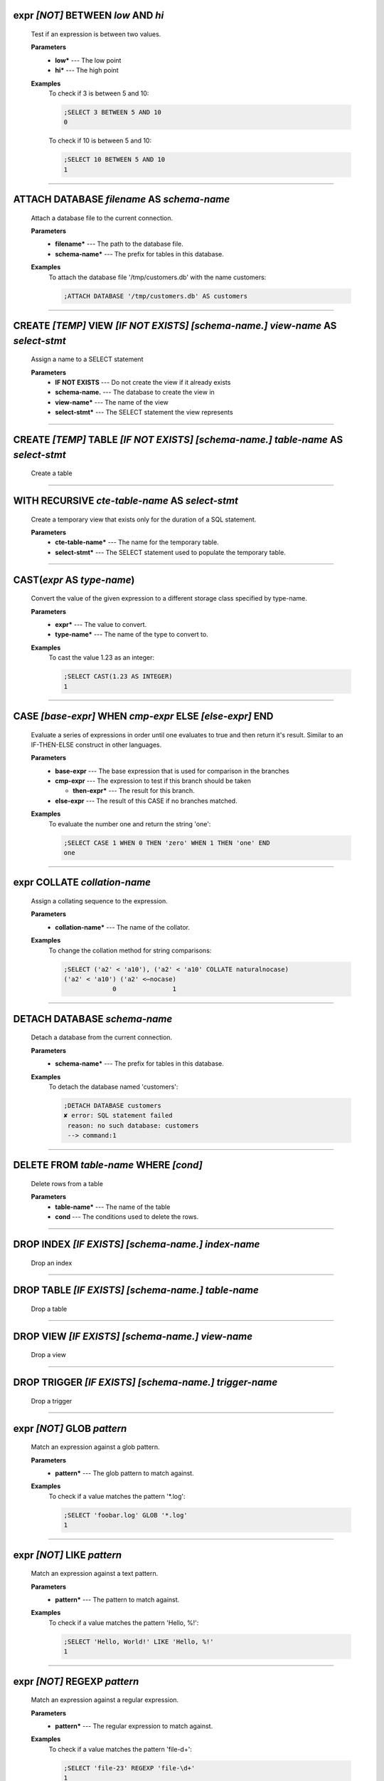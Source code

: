 
.. _infix_between_and:

expr *\[NOT\]* BETWEEN *low* AND *hi*
^^^^^^^^^^^^^^^^^^^^^^^^^^^^^^^^^^^^^

  Test if an expression is between two values.

  **Parameters**
    * **low\*** --- The low point
    * **hi\*** --- The high point

  **Examples**
    To check if 3 is between 5 and 10:

    .. code-block::  custsqlite

      ;SELECT 3 BETWEEN 5 AND 10
      0

    To check if 10 is between 5 and 10:

    .. code-block::  custsqlite

      ;SELECT 10 BETWEEN 5 AND 10
      1


----


.. _attach:

ATTACH DATABASE *filename* AS *schema-name*
^^^^^^^^^^^^^^^^^^^^^^^^^^^^^^^^^^^^^^^^^^^

  Attach a database file to the current connection.

  **Parameters**
    * **filename\*** --- The path to the database file.
    * **schema-name\*** --- The prefix for tables in this database.

  **Examples**
    To attach the database file '/tmp/customers.db' with the name customers:

    .. code-block::  custsqlite

      ;ATTACH DATABASE '/tmp/customers.db' AS customers


----


.. _create_view:

CREATE *\[TEMP\]* VIEW  *\[IF NOT EXISTS\]* *\[schema-name.\]* *view-name* AS *select-stmt*
^^^^^^^^^^^^^^^^^^^^^^^^^^^^^^^^^^^^^^^^^^^^^^^^^^^^^^^^^^^^^^^^^^^^^^^^^^^^^^^^^^^^^^^^^^^

  Assign a name to a SELECT statement

  **Parameters**
    * **IF NOT EXISTS** --- Do not create the view if it already exists
    * **schema-name.** --- The database to create the view in
    * **view-name\*** --- The name of the view
    * **select-stmt\*** --- The SELECT statement the view represents


----


.. _create_table:

CREATE *\[TEMP\]* TABLE  *\[IF NOT EXISTS\]* *\[schema-name.\]* *table-name* AS *select-stmt*
^^^^^^^^^^^^^^^^^^^^^^^^^^^^^^^^^^^^^^^^^^^^^^^^^^^^^^^^^^^^^^^^^^^^^^^^^^^^^^^^^^^^^^^^^^^^^

  Create a table


----


.. _with_recursive:

WITH RECURSIVE  *cte-table-name* AS *select-stmt*
^^^^^^^^^^^^^^^^^^^^^^^^^^^^^^^^^^^^^^^^^^^^^^^^^

  Create a temporary view that exists only for the duration of a SQL statement.

  **Parameters**
    * **cte-table-name\*** --- The name for the temporary table.
    * **select-stmt\*** --- The SELECT statement used to populate the temporary table.


----


.. _cast:

CAST(*expr* AS *type-name*)
^^^^^^^^^^^^^^^^^^^^^^^^^^^

  Convert the value of the given expression to a different storage class specified by type-name.

  **Parameters**
    * **expr\*** --- The value to convert.
    * **type-name\*** --- The name of the type to convert to.

  **Examples**
    To cast the value 1.23 as an integer:

    .. code-block::  custsqlite

      ;SELECT CAST(1.23 AS INTEGER)
      1


----


.. _case_end:

CASE *\[base-expr\]* WHEN *cmp-expr* ELSE *\[else-expr\]* END 
^^^^^^^^^^^^^^^^^^^^^^^^^^^^^^^^^^^^^^^^^^^^^^^^^^^^^^^^^^^^^^

  Evaluate a series of expressions in order until one evaluates to true and then return it's result.  Similar to an IF-THEN-ELSE construct in other languages.

  **Parameters**
    * **base-expr** --- The base expression that is used for comparison in the branches
    * **cmp-expr** --- The expression to test if this branch should be taken

      * **then-expr\*** --- The result for this branch.
    * **else-expr** --- The result of this CASE if no branches matched.

  **Examples**
    To evaluate the number one and return the string 'one':

    .. code-block::  custsqlite

      ;SELECT CASE 1 WHEN 0 THEN 'zero' WHEN 1 THEN 'one' END
      one


----


.. _infix_collate:

expr COLLATE *collation-name*
^^^^^^^^^^^^^^^^^^^^^^^^^^^^^

  Assign a collating sequence to the expression.

  **Parameters**
    * **collation-name\*** --- The name of the collator.

  **Examples**
    To change the collation method for string comparisons:

    .. code-block::  custsqlite

      ;SELECT ('a2' < 'a10'), ('a2' < 'a10' COLLATE naturalnocase)
      ('a2' < 'a10') ('a2' <⋯nocase) 
                   0               1 


----


.. _detach:

DETACH DATABASE *schema-name*
^^^^^^^^^^^^^^^^^^^^^^^^^^^^^

  Detach a database from the current connection.

  **Parameters**
    * **schema-name\*** --- The prefix for tables in this database.

  **Examples**
    To detach the database named 'customers':

    .. code-block::  custsqlite

      ;DETACH DATABASE customers
      ✘ error: SQL statement failed
       reason: no such database: customers
       --> command:1
      


----


.. _delete:

DELETE FROM *table-name* WHERE *\[cond\]*
^^^^^^^^^^^^^^^^^^^^^^^^^^^^^^^^^^^^^^^^^

  Delete rows from a table

  **Parameters**
    * **table-name\*** --- The name of the table
    * **cond** --- The conditions used to delete the rows.


----


.. _drop_index:

DROP INDEX  *\[IF EXISTS\]* *\[schema-name.\]* *index-name*
^^^^^^^^^^^^^^^^^^^^^^^^^^^^^^^^^^^^^^^^^^^^^^^^^^^^^^^^^^^

  Drop an index


----


.. _drop_table:

DROP TABLE  *\[IF EXISTS\]* *\[schema-name.\]* *table-name*
^^^^^^^^^^^^^^^^^^^^^^^^^^^^^^^^^^^^^^^^^^^^^^^^^^^^^^^^^^^

  Drop a table


----


.. _drop_view:

DROP VIEW  *\[IF EXISTS\]* *\[schema-name.\]* *view-name*
^^^^^^^^^^^^^^^^^^^^^^^^^^^^^^^^^^^^^^^^^^^^^^^^^^^^^^^^^

  Drop a view


----


.. _drop_trigger:

DROP TRIGGER  *\[IF EXISTS\]* *\[schema-name.\]* *trigger-name*
^^^^^^^^^^^^^^^^^^^^^^^^^^^^^^^^^^^^^^^^^^^^^^^^^^^^^^^^^^^^^^^

  Drop a trigger


----


.. _infix_glob:

expr *\[NOT\]* GLOB *pattern*
^^^^^^^^^^^^^^^^^^^^^^^^^^^^^

  Match an expression against a glob pattern.

  **Parameters**
    * **pattern\*** --- The glob pattern to match against.

  **Examples**
    To check if a value matches the pattern '*.log':

    .. code-block::  custsqlite

      ;SELECT 'foobar.log' GLOB '*.log'
      1


----


.. _infix_like:

expr *\[NOT\]* LIKE *pattern*
^^^^^^^^^^^^^^^^^^^^^^^^^^^^^

  Match an expression against a text pattern.

  **Parameters**
    * **pattern\*** --- The pattern to match against.

  **Examples**
    To check if a value matches the pattern 'Hello, %!':

    .. code-block::  custsqlite

      ;SELECT 'Hello, World!' LIKE 'Hello, %!'
      1


----


.. _infix_regexp:

expr *\[NOT\]* REGEXP *pattern*
^^^^^^^^^^^^^^^^^^^^^^^^^^^^^^^

  Match an expression against a regular expression.

  **Parameters**
    * **pattern\*** --- The regular expression to match against.

  **Examples**
    To check if a value matches the pattern 'file-\d+':

    .. code-block::  custsqlite

      ;SELECT 'file-23' REGEXP 'file-\d+'
      1


----


.. _select:

SELECT *result-column* FROM *table* WHERE *\[cond\]* GROUP BY *grouping-expr* ORDER BY *ordering-term* LIMIT *limit-expr*
^^^^^^^^^^^^^^^^^^^^^^^^^^^^^^^^^^^^^^^^^^^^^^^^^^^^^^^^^^^^^^^^^^^^^^^^^^^^^^^^^^^^^^^^^^^^^^^^^^^^^^^^^^^^^^^^^^^^^^^^^

  Query the database and return zero or more rows of data.

  **Parameters**
    * **result-column** --- The expression used to generate a result for this column.
    * **table** --- The table(s) to query for data
    * **cond** --- The conditions used to select the rows to return.
    * **grouping-expr** --- The expression to use when grouping rows.
    * **ordering-term** --- The values to use when ordering the result set.
    * **limit-expr** --- The maximum number of rows to return.

  **Examples**
    To select all of the columns from the table 'syslog_log':

    .. code-block::  custsqlite

      ;SELECT * FROM syslog_log


----


.. _insert_into:

INSERT INTO  *\[schema-name.\]* *table-name* *column-name* VALUES *expr*
^^^^^^^^^^^^^^^^^^^^^^^^^^^^^^^^^^^^^^^^^^^^^^^^^^^^^^^^^^^^^^^^^^^^^^^^

  Insert rows into a table

  **Examples**
    To insert the pair containing 'MSG' and 'HELLO, WORLD!' into the 'environ' table:

    .. code-block::  custsqlite

      ;INSERT INTO environ VALUES ('MSG', 'HELLO, WORLD!')


----


.. _over:

OVER(*\[base-window-name\]* PARTITION BY *expr* ORDER BY *expr*, *\[frame-spec\]*)
^^^^^^^^^^^^^^^^^^^^^^^^^^^^^^^^^^^^^^^^^^^^^^^^^^^^^^^^^^^^^^^^^^^^^^^^^^^^^^^^^^

  Executes the preceding function over a window

  **Parameters**
    * **base-window-name** --- The name of the window definition
    * **expr** --- The values to use for partitioning
    * **expr** --- The values used to order the rows in the window
    * **frame-spec** --- Determines which output rows are read by an aggregate window function


----


.. _over:

OVER *window-name*
^^^^^^^^^^^^^^^^^^

  Executes the preceding function over a window

  **Parameters**
    * **window-name\*** --- The name of the window definition


----


.. _update_set:

UPDATE *table* SET  *column-name* WHERE *\[cond\]*
^^^^^^^^^^^^^^^^^^^^^^^^^^^^^^^^^^^^^^^^^^^^^^^^^^

  Modify a subset of values in zero or more rows of the given table

  **Parameters**
    * **table\*** --- The table to update
    * **column-name** --- The columns in the table to update.

      * **expr\*** --- The values to place into the column.
    * **cond** --- The condition used to determine whether a row should be updated.

  **Examples**
    To mark the syslog message at line 40:

    .. code-block::  custsqlite

      ;UPDATE syslog_log SET log_mark = 1 WHERE log_line = 40


----


.. _abs:

abs(*x*)
^^^^^^^^

  Return the absolute value of the argument

  **Parameters**
    * **x\*** --- The number to convert

  **Examples**
    To get the absolute value of -1:

    .. code-block::  custsqlite

      ;SELECT abs(-1)
      1

  **See Also**
    :ref:`acos`, :ref:`acosh`, :ref:`asin`, :ref:`asinh`, :ref:`atan2`, :ref:`atan`, :ref:`atanh`, :ref:`atn2`, :ref:`avg`, :ref:`ceil`, :ref:`degrees`, :ref:`exp`, :ref:`floor`, :ref:`log10`, :ref:`log`, :ref:`max`, :ref:`min`, :ref:`pi`, :ref:`power`, :ref:`radians`, :ref:`round`, :ref:`sign`, :ref:`square`, :ref:`sum`, :ref:`total`

----


.. _acos:

acos(*num*)
^^^^^^^^^^^

  Returns the arccosine of a number, in radians

  **Parameters**
    * **num\*** --- A cosine value that is between -1 and 1

  **Examples**
    To get the arccosine of 0.2:

    .. code-block::  custsqlite

      ;SELECT acos(0.2)
      1.3694384060045657

  **See Also**
    :ref:`abs`, :ref:`acosh`, :ref:`asin`, :ref:`asinh`, :ref:`atan2`, :ref:`atan`, :ref:`atanh`, :ref:`atn2`, :ref:`avg`, :ref:`ceil`, :ref:`degrees`, :ref:`exp`, :ref:`floor`, :ref:`log10`, :ref:`log`, :ref:`max`, :ref:`min`, :ref:`pi`, :ref:`power`, :ref:`radians`, :ref:`round`, :ref:`sign`, :ref:`square`, :ref:`sum`, :ref:`total`

----


.. _acosh:

acosh(*num*)
^^^^^^^^^^^^

  Returns the hyperbolic arccosine of a number

  **Parameters**
    * **num\*** --- A number that is one or more

  **Examples**
    To get the hyperbolic arccosine of 1.2:

    .. code-block::  custsqlite

      ;SELECT acosh(1.2)
      0.6223625037147786

  **See Also**
    :ref:`abs`, :ref:`acos`, :ref:`asin`, :ref:`asinh`, :ref:`atan2`, :ref:`atan`, :ref:`atanh`, :ref:`atn2`, :ref:`avg`, :ref:`ceil`, :ref:`degrees`, :ref:`exp`, :ref:`floor`, :ref:`log10`, :ref:`log`, :ref:`max`, :ref:`min`, :ref:`pi`, :ref:`power`, :ref:`radians`, :ref:`round`, :ref:`sign`, :ref:`square`, :ref:`sum`, :ref:`total`

----


.. _anonymize:

anonymize(*value*)
^^^^^^^^^^^^^^^^^^

  Replace identifying information with random values.

  **PRQL Name**: text.anonymize

  **Parameters**
    * **value\*** --- The text to anonymize

  **Examples**
    To anonymize an IP address:

    .. code-block::  custsqlite

      ;SELECT anonymize('Hello, 192.168.1.2')
      Aback, 10.0.0.1

  **See Also**
    :ref:`char`, :ref:`charindex`, :ref:`decode`, :ref:`encode`, :ref:`endswith`, :ref:`extract`, :ref:`group_concat`, :ref:`group_spooky_hash_agg`, :ref:`gunzip`, :ref:`gzip`, :ref:`humanize_duration`, :ref:`humanize_file_size`, :ref:`humanize_id`, :ref:`instr`, :ref:`leftstr`, :ref:`length`, :ref:`logfmt2json`, :ref:`lower`, :ref:`ltrim`, :ref:`padc`, :ref:`padl`, :ref:`padr`, :ref:`parse_url`, :ref:`pretty_print`, :ref:`printf`, :ref:`proper`, :ref:`regexp_capture_into_json`, :ref:`regexp_capture`, :ref:`regexp_match`, :ref:`regexp_replace`, :ref:`replace`, :ref:`replicate`, :ref:`reverse`, :ref:`rightstr`, :ref:`rtrim`, :ref:`sparkline`, :ref:`spooky_hash`, :ref:`startswith`, :ref:`strfilter`, :ref:`substr`, :ref:`timezone`, :ref:`trim`, :ref:`unicode`, :ref:`unparse_url`, :ref:`upper`, :ref:`xpath`

----


.. _asin:

asin(*num*)
^^^^^^^^^^^

  Returns the arcsine of a number, in radians

  **Parameters**
    * **num\*** --- A sine value that is between -1 and 1

  **Examples**
    To get the arcsine of 0.2:

    .. code-block::  custsqlite

      ;SELECT asin(0.2)
      0.2013579207903308

  **See Also**
    :ref:`abs`, :ref:`acos`, :ref:`acosh`, :ref:`asinh`, :ref:`atan2`, :ref:`atan`, :ref:`atanh`, :ref:`atn2`, :ref:`avg`, :ref:`ceil`, :ref:`degrees`, :ref:`exp`, :ref:`floor`, :ref:`log10`, :ref:`log`, :ref:`max`, :ref:`min`, :ref:`pi`, :ref:`power`, :ref:`radians`, :ref:`round`, :ref:`sign`, :ref:`square`, :ref:`sum`, :ref:`total`

----


.. _asinh:

asinh(*num*)
^^^^^^^^^^^^

  Returns the hyperbolic arcsine of a number

  **Parameters**
    * **num\*** --- The number

  **Examples**
    To get the hyperbolic arcsine of 0.2:

    .. code-block::  custsqlite

      ;SELECT asinh(0.2)
      0.19869011034924142

  **See Also**
    :ref:`abs`, :ref:`acos`, :ref:`acosh`, :ref:`asin`, :ref:`atan2`, :ref:`atan`, :ref:`atanh`, :ref:`atn2`, :ref:`avg`, :ref:`ceil`, :ref:`degrees`, :ref:`exp`, :ref:`floor`, :ref:`log10`, :ref:`log`, :ref:`max`, :ref:`min`, :ref:`pi`, :ref:`power`, :ref:`radians`, :ref:`round`, :ref:`sign`, :ref:`square`, :ref:`sum`, :ref:`total`

----


.. _atan:

atan(*num*)
^^^^^^^^^^^

  Returns the arctangent of a number, in radians

  **Parameters**
    * **num\*** --- The number

  **Examples**
    To get the arctangent of 0.2:

    .. code-block::  custsqlite

      ;SELECT atan(0.2)
      0.19739555984988078

  **See Also**
    :ref:`abs`, :ref:`acos`, :ref:`acosh`, :ref:`asin`, :ref:`asinh`, :ref:`atan2`, :ref:`atanh`, :ref:`atn2`, :ref:`avg`, :ref:`ceil`, :ref:`degrees`, :ref:`exp`, :ref:`floor`, :ref:`log10`, :ref:`log`, :ref:`max`, :ref:`min`, :ref:`pi`, :ref:`power`, :ref:`radians`, :ref:`round`, :ref:`sign`, :ref:`square`, :ref:`sum`, :ref:`total`

----


.. _atan2:

atan2(*y*, *x*)
^^^^^^^^^^^^^^^

  Returns the angle in the plane between the positive X axis and the ray from (0, 0) to the point (x, y)

  **Parameters**
    * **y\*** --- The y coordinate of the point
    * **x\*** --- The x coordinate of the point

  **Examples**
    To get the angle, in degrees, for the point at (5, 5):

    .. code-block::  custsqlite

      ;SELECT degrees(atan2(5, 5))
      45

  **See Also**
    :ref:`abs`, :ref:`acos`, :ref:`acosh`, :ref:`asin`, :ref:`asinh`, :ref:`atan`, :ref:`atanh`, :ref:`atn2`, :ref:`avg`, :ref:`ceil`, :ref:`degrees`, :ref:`exp`, :ref:`floor`, :ref:`log10`, :ref:`log`, :ref:`max`, :ref:`min`, :ref:`pi`, :ref:`power`, :ref:`radians`, :ref:`round`, :ref:`sign`, :ref:`square`, :ref:`sum`, :ref:`total`

----


.. _atanh:

atanh(*num*)
^^^^^^^^^^^^

  Returns the hyperbolic arctangent of a number

  **Parameters**
    * **num\*** --- The number

  **Examples**
    To get the hyperbolic arctangent of 0.2:

    .. code-block::  custsqlite

      ;SELECT atanh(0.2)
      0.2027325540540822

  **See Also**
    :ref:`abs`, :ref:`acos`, :ref:`acosh`, :ref:`asin`, :ref:`asinh`, :ref:`atan2`, :ref:`atan`, :ref:`atn2`, :ref:`avg`, :ref:`ceil`, :ref:`degrees`, :ref:`exp`, :ref:`floor`, :ref:`log10`, :ref:`log`, :ref:`max`, :ref:`min`, :ref:`pi`, :ref:`power`, :ref:`radians`, :ref:`round`, :ref:`sign`, :ref:`square`, :ref:`sum`, :ref:`total`

----


.. _atn2:

atn2(*y*, *x*)
^^^^^^^^^^^^^^

  Returns the angle in the plane between the positive X axis and the ray from (0, 0) to the point (x, y)

  **Parameters**
    * **y\*** --- The y coordinate of the point
    * **x\*** --- The x coordinate of the point

  **Examples**
    To get the angle, in degrees, for the point at (5, 5):

    .. code-block::  custsqlite

      ;SELECT degrees(atn2(5, 5))
      45

  **See Also**
    :ref:`abs`, :ref:`acos`, :ref:`acosh`, :ref:`asin`, :ref:`asinh`, :ref:`atan2`, :ref:`atan`, :ref:`atanh`, :ref:`avg`, :ref:`ceil`, :ref:`degrees`, :ref:`exp`, :ref:`floor`, :ref:`log10`, :ref:`log`, :ref:`max`, :ref:`min`, :ref:`pi`, :ref:`power`, :ref:`radians`, :ref:`round`, :ref:`sign`, :ref:`square`, :ref:`sum`, :ref:`total`

----


.. _avg:

avg(*X*)
^^^^^^^^

  Returns the average value of all non-NULL numbers within a group.

  **Parameters**
    * **X\*** --- The value to compute the average of.

  **Examples**
    To get the average of the column 'ex_duration' from the table 'lnav_example_log':

    .. code-block::  custsqlite

      ;SELECT avg(ex_duration) FROM lnav_example_log
      4.25

    To get the average of the column 'ex_duration' from the table 'lnav_example_log' when grouped by 'ex_procname':

    .. code-block::  custsqlite

      ;SELECT ex_procname, avg(ex_duration) FROM lnav_example_log GROUP BY ex_procname
      ex_procname avg(ex_⋯ration) 
      gw                        5 
      hw                        2 

  **See Also**
    :ref:`abs`, :ref:`acos`, :ref:`acosh`, :ref:`asin`, :ref:`asinh`, :ref:`atan2`, :ref:`atan`, :ref:`atanh`, :ref:`atn2`, :ref:`ceil`, :ref:`degrees`, :ref:`exp`, :ref:`floor`, :ref:`log10`, :ref:`log`, :ref:`max`, :ref:`min`, :ref:`pi`, :ref:`power`, :ref:`radians`, :ref:`round`, :ref:`sign`, :ref:`square`, :ref:`sum`, :ref:`total`

----


.. _basename:

basename(*path*)
^^^^^^^^^^^^^^^^

  Extract the base portion of a pathname.

  **PRQL Name**: fs.basename

  **Parameters**
    * **path\*** --- The path

  **Examples**
    To get the base of a plain file name:

    .. code-block::  custsqlite

      ;SELECT basename('foobar')
      foobar

    To get the base of a path:

    .. code-block::  custsqlite

      ;SELECT basename('foo/bar')
      bar

    To get the base of a directory:

    .. code-block::  custsqlite

      ;SELECT basename('foo/bar/')
      bar

    To get the base of an empty string:

    .. code-block::  custsqlite

      ;SELECT basename('')
      .

    To get the base of a Windows path:

    .. code-block::  custsqlite

      ;SELECT basename('foo\bar')
      bar

    To get the base of the root directory:

    .. code-block::  custsqlite

      ;SELECT basename('/')
      /

    To get the base of a path:

    .. code-block::  custsqlite

      ;from [{p='foo/bar'}] | select { fs.basename p }
      bar

  **See Also**
    :ref:`dirname`, :ref:`joinpath`, :ref:`readlink`, :ref:`realpath`

----


.. _ceil:

ceil(*num*)
^^^^^^^^^^^

  Returns the smallest integer that is not less than the argument

  **Parameters**
    * **num\*** --- The number to raise to the ceiling

  **Examples**
    To get the ceiling of 1.23:

    .. code-block::  custsqlite

      ;SELECT ceil(1.23)
      2

  **See Also**
    :ref:`abs`, :ref:`acos`, :ref:`acosh`, :ref:`asin`, :ref:`asinh`, :ref:`atan2`, :ref:`atan`, :ref:`atanh`, :ref:`atn2`, :ref:`avg`, :ref:`degrees`, :ref:`exp`, :ref:`floor`, :ref:`log10`, :ref:`log`, :ref:`max`, :ref:`min`, :ref:`pi`, :ref:`power`, :ref:`radians`, :ref:`round`, :ref:`sign`, :ref:`square`, :ref:`sum`, :ref:`total`

----


.. _changes:

changes()
^^^^^^^^^

  The number of database rows that were changed, inserted, or deleted by the most recent statement.


----


.. _char:

char(*X*)
^^^^^^^^^

  Returns a string composed of characters having the given unicode code point values

  **Parameters**
    * **X** --- The unicode code point values

  **Examples**
    To get a string with the code points 0x48 and 0x49:

    .. code-block::  custsqlite

      ;SELECT char(0x48, 0x49)
      HI

  **See Also**
    :ref:`anonymize`, :ref:`charindex`, :ref:`decode`, :ref:`encode`, :ref:`endswith`, :ref:`extract`, :ref:`group_concat`, :ref:`group_spooky_hash_agg`, :ref:`gunzip`, :ref:`gzip`, :ref:`humanize_duration`, :ref:`humanize_file_size`, :ref:`humanize_id`, :ref:`instr`, :ref:`leftstr`, :ref:`length`, :ref:`logfmt2json`, :ref:`lower`, :ref:`ltrim`, :ref:`padc`, :ref:`padl`, :ref:`padr`, :ref:`parse_url`, :ref:`pretty_print`, :ref:`printf`, :ref:`proper`, :ref:`regexp_capture_into_json`, :ref:`regexp_capture`, :ref:`regexp_match`, :ref:`regexp_replace`, :ref:`replace`, :ref:`replicate`, :ref:`reverse`, :ref:`rightstr`, :ref:`rtrim`, :ref:`sparkline`, :ref:`spooky_hash`, :ref:`startswith`, :ref:`strfilter`, :ref:`substr`, :ref:`timezone`, :ref:`trim`, :ref:`unicode`, :ref:`unparse_url`, :ref:`upper`, :ref:`xpath`

----


.. _charindex:

charindex(*needle*, *haystack*, *\[start\]*)
^^^^^^^^^^^^^^^^^^^^^^^^^^^^^^^^^^^^^^^^^^^^

  Finds the first occurrence of the needle within the haystack and returns the number of prior characters plus 1, or 0 if Y is nowhere found within X

  **Parameters**
    * **needle\*** --- The string to look for in the haystack
    * **haystack\*** --- The string to search within
    * **start** --- The one-based index within the haystack to start the search

  **Examples**
    To search for the string 'abc' within 'abcabc' and starting at position 2:

    .. code-block::  custsqlite

      ;SELECT charindex('abc', 'abcabc', 2)
      4

    To search for the string 'abc' within 'abcdef' and starting at position 2:

    .. code-block::  custsqlite

      ;SELECT charindex('abc', 'abcdef', 2)
      0

  **See Also**
    :ref:`anonymize`, :ref:`char`, :ref:`decode`, :ref:`encode`, :ref:`endswith`, :ref:`extract`, :ref:`group_concat`, :ref:`group_spooky_hash_agg`, :ref:`gunzip`, :ref:`gzip`, :ref:`humanize_duration`, :ref:`humanize_file_size`, :ref:`humanize_id`, :ref:`instr`, :ref:`leftstr`, :ref:`length`, :ref:`logfmt2json`, :ref:`lower`, :ref:`ltrim`, :ref:`padc`, :ref:`padl`, :ref:`padr`, :ref:`parse_url`, :ref:`pretty_print`, :ref:`printf`, :ref:`proper`, :ref:`regexp_capture_into_json`, :ref:`regexp_capture`, :ref:`regexp_match`, :ref:`regexp_replace`, :ref:`replace`, :ref:`replicate`, :ref:`reverse`, :ref:`rightstr`, :ref:`rtrim`, :ref:`sparkline`, :ref:`spooky_hash`, :ref:`startswith`, :ref:`strfilter`, :ref:`substr`, :ref:`timezone`, :ref:`trim`, :ref:`unicode`, :ref:`unparse_url`, :ref:`upper`, :ref:`xpath`

----


.. _coalesce:

coalesce(*X*, *Y*)
^^^^^^^^^^^^^^^^^^

  Returns a copy of its first non-NULL argument, or NULL if all arguments are NULL

  **Parameters**
    * **X\*** --- A value to check for NULL-ness
    * **Y** --- A value to check for NULL-ness

  **Examples**
    To get the first non-null value from three parameters:

    .. code-block::  custsqlite

      ;SELECT coalesce(null, 0, null)
      0


----


.. _count:

count(*X*)
^^^^^^^^^^

  If the argument is '*', the total number of rows in the group is returned.  Otherwise, the number of times the argument is non-NULL.

  **Parameters**
    * **X\*** --- The value to count.

  **Examples**
    To get the count of the non-NULL rows of 'lnav_example_log':

    .. code-block::  custsqlite

      ;SELECT count(*) FROM lnav_example_log
      4

    To get the count of the non-NULL values of 'log_part' from 'lnav_example_log':

    .. code-block::  custsqlite

      ;SELECT count(log_part) FROM lnav_example_log
      2


----


.. _cume_dist:

cume_dist()
^^^^^^^^^^^

  Returns the cumulative distribution

  **See Also**
    :ref:`dense_rank`, :ref:`first_value`, :ref:`lag`, :ref:`last_value`, :ref:`lead`, :ref:`nth_value`, :ref:`ntile`, :ref:`percent_rank`, :ref:`rank`, :ref:`row_number`

----


.. _date:

date(*timestring*, *modifier*)
^^^^^^^^^^^^^^^^^^^^^^^^^^^^^^

  Returns the date in this format: YYYY-MM-DD.

  **Parameters**
    * **timestring\*** --- The string to convert to a date.
    * **modifier** --- A transformation that is applied to the value to the left.

  **Examples**
    To get the date portion of the timestamp '2017-01-02T03:04:05':

    .. code-block::  custsqlite

      ;SELECT date('2017-01-02T03:04:05')
      2017-01-02

    To get the date portion of the timestamp '2017-01-02T03:04:05' plus one day:

    .. code-block::  custsqlite

      ;SELECT date('2017-01-02T03:04:05', '+1 day')
      2017-01-03

    To get the date portion of the epoch timestamp 1491341842:

    .. code-block::  custsqlite

      ;SELECT date(1491341842, 'unixepoch')
      2017-04-04

  **See Also**
    :ref:`datetime`, :ref:`humanize_duration`, :ref:`julianday`, :ref:`strftime`, :ref:`time`, :ref:`timediff`, :ref:`timeslice`, :ref:`timezone`

----


.. _datetime:

datetime(*timestring*, *modifier*)
^^^^^^^^^^^^^^^^^^^^^^^^^^^^^^^^^^

  Returns the date and time in this format: YYYY-MM-DD HH:MM:SS.

  **Parameters**
    * **timestring\*** --- The string to convert to a date with time.
    * **modifier** --- A transformation that is applied to the value to the left.

  **Examples**
    To get the date and time portion of the timestamp '2017-01-02T03:04:05':

    .. code-block::  custsqlite

      ;SELECT datetime('2017-01-02T03:04:05')
      2017-01-02 03:04:05

    To get the date and time portion of the timestamp '2017-01-02T03:04:05' plus one minute:

    .. code-block::  custsqlite

      ;SELECT datetime('2017-01-02T03:04:05', '+1 minute')
      2017-01-02 03:05:05

    To get the date and time portion of the epoch timestamp 1491341842:

    .. code-block::  custsqlite

      ;SELECT datetime(1491341842, 'unixepoch')
      2017-04-04 21:37:22

  **See Also**
    :ref:`date`, :ref:`humanize_duration`, :ref:`julianday`, :ref:`strftime`, :ref:`time`, :ref:`timediff`, :ref:`timeslice`, :ref:`timezone`

----


.. _decode:

decode(*value*, *algorithm*)
^^^^^^^^^^^^^^^^^^^^^^^^^^^^

  Decode the value using the given algorithm

  **Parameters**
    * **value\*** --- The value to decode
    * **algorithm\*** --- One of the following encoding algorithms: base64, hex, uri

  **Examples**
    To decode the URI-encoded string '%63%75%72%6c':

    .. code-block::  custsqlite

      ;SELECT decode('%63%75%72%6c', 'uri')
      curl

  **See Also**
    :ref:`anonymize`, :ref:`char`, :ref:`charindex`, :ref:`encode`, :ref:`endswith`, :ref:`extract`, :ref:`group_concat`, :ref:`group_spooky_hash_agg`, :ref:`gunzip`, :ref:`gzip`, :ref:`humanize_duration`, :ref:`humanize_file_size`, :ref:`humanize_id`, :ref:`instr`, :ref:`leftstr`, :ref:`length`, :ref:`logfmt2json`, :ref:`lower`, :ref:`ltrim`, :ref:`padc`, :ref:`padl`, :ref:`padr`, :ref:`parse_url`, :ref:`pretty_print`, :ref:`printf`, :ref:`proper`, :ref:`regexp_capture_into_json`, :ref:`regexp_capture`, :ref:`regexp_match`, :ref:`regexp_replace`, :ref:`replace`, :ref:`replicate`, :ref:`reverse`, :ref:`rightstr`, :ref:`rtrim`, :ref:`sparkline`, :ref:`spooky_hash`, :ref:`startswith`, :ref:`strfilter`, :ref:`substr`, :ref:`timezone`, :ref:`trim`, :ref:`unicode`, :ref:`unparse_url`, :ref:`upper`, :ref:`xpath`

----


.. _degrees:

degrees(*radians*)
^^^^^^^^^^^^^^^^^^

  Converts radians to degrees

  **Parameters**
    * **radians\*** --- The radians value to convert to degrees

  **Examples**
    To convert PI to degrees:

    .. code-block::  custsqlite

      ;SELECT degrees(pi())
      180

  **See Also**
    :ref:`abs`, :ref:`acos`, :ref:`acosh`, :ref:`asin`, :ref:`asinh`, :ref:`atan2`, :ref:`atan`, :ref:`atanh`, :ref:`atn2`, :ref:`avg`, :ref:`ceil`, :ref:`exp`, :ref:`floor`, :ref:`log10`, :ref:`log`, :ref:`max`, :ref:`min`, :ref:`pi`, :ref:`power`, :ref:`radians`, :ref:`round`, :ref:`sign`, :ref:`square`, :ref:`sum`, :ref:`total`

----


.. _dense_rank:

dense_rank()
^^^^^^^^^^^^

  Returns the row_number() of the first peer in each group without gaps

  **See Also**
    :ref:`cume_dist`, :ref:`first_value`, :ref:`lag`, :ref:`last_value`, :ref:`lead`, :ref:`nth_value`, :ref:`ntile`, :ref:`percent_rank`, :ref:`rank`, :ref:`row_number`

----


.. _dirname:

dirname(*path*)
^^^^^^^^^^^^^^^

  Extract the directory portion of a pathname.

  **PRQL Name**: fs.dirname

  **Parameters**
    * **path\*** --- The path

  **Examples**
    To get the directory of a relative file path:

    .. code-block::  custsqlite

      ;SELECT dirname('foo/bar')
      foo

    To get the directory of an absolute file path:

    .. code-block::  custsqlite

      ;SELECT dirname('/foo/bar')
      /foo

    To get the directory of a file in the root directory:

    .. code-block::  custsqlite

      ;SELECT dirname('/bar')
      /

    To get the directory of a Windows path:

    .. code-block::  custsqlite

      ;SELECT dirname('foo\bar')
      foo

    To get the directory of an empty path:

    .. code-block::  custsqlite

      ;SELECT dirname('')
      .

  **See Also**
    :ref:`basename`, :ref:`joinpath`, :ref:`readlink`, :ref:`realpath`

----


.. _echoln:

echoln(*value*)
^^^^^^^^^^^^^^^

  Echo the argument to the current output file and return it

  **Parameters**
    * **value\*** --- The value to write to the current output file

  **See Also**
    :ref:`append_to`, :ref:`dot_dump`, :ref:`dot_read`, :ref:`echo`, :ref:`export_session_to`, :ref:`pipe_line_to`, :ref:`pipe_to`, :ref:`redirect_to`, :ref:`write_csv_to`, :ref:`write_json_to`, :ref:`write_jsonlines_to`, :ref:`write_raw_to`, :ref:`write_screen_to`, :ref:`write_table_to`, :ref:`write_to`, :ref:`write_view_to`

----


.. _encode:

encode(*value*, *algorithm*)
^^^^^^^^^^^^^^^^^^^^^^^^^^^^

  Encode the value using the given algorithm

  **Parameters**
    * **value\*** --- The value to encode
    * **algorithm\*** --- One of the following encoding algorithms: base64, hex, uri

  **Examples**
    To base64-encode 'Hello, World!':

    .. code-block::  custsqlite

      ;SELECT encode('Hello, World!', 'base64')
      SGVsbG8sIFdvcmxkIQ==

    To hex-encode 'Hello, World!':

    .. code-block::  custsqlite

      ;SELECT encode('Hello, World!', 'hex')
      48656c6c6f2c20576f726c6421

    To URI-encode 'Hello, World!':

    .. code-block::  custsqlite

      ;SELECT encode('Hello, World!', 'uri')
      Hello%2C%20World%21

  **See Also**
    :ref:`anonymize`, :ref:`char`, :ref:`charindex`, :ref:`decode`, :ref:`endswith`, :ref:`extract`, :ref:`group_concat`, :ref:`group_spooky_hash_agg`, :ref:`gunzip`, :ref:`gzip`, :ref:`humanize_duration`, :ref:`humanize_file_size`, :ref:`humanize_id`, :ref:`instr`, :ref:`leftstr`, :ref:`length`, :ref:`logfmt2json`, :ref:`lower`, :ref:`ltrim`, :ref:`padc`, :ref:`padl`, :ref:`padr`, :ref:`parse_url`, :ref:`pretty_print`, :ref:`printf`, :ref:`proper`, :ref:`regexp_capture_into_json`, :ref:`regexp_capture`, :ref:`regexp_match`, :ref:`regexp_replace`, :ref:`replace`, :ref:`replicate`, :ref:`reverse`, :ref:`rightstr`, :ref:`rtrim`, :ref:`sparkline`, :ref:`spooky_hash`, :ref:`startswith`, :ref:`strfilter`, :ref:`substr`, :ref:`timezone`, :ref:`trim`, :ref:`unicode`, :ref:`unparse_url`, :ref:`upper`, :ref:`xpath`

----


.. _endswith:

endswith(*str*, *suffix*)
^^^^^^^^^^^^^^^^^^^^^^^^^

  Test if a string ends with the given suffix

  **Parameters**
    * **str\*** --- The string to test
    * **suffix\*** --- The suffix to check in the string

  **Examples**
    To test if the string 'notbad.jpg' ends with '.jpg':

    .. code-block::  custsqlite

      ;SELECT endswith('notbad.jpg', '.jpg')
      1

    To test if the string 'notbad.png' starts with '.jpg':

    .. code-block::  custsqlite

      ;SELECT endswith('notbad.png', '.jpg')
      0

  **See Also**
    :ref:`anonymize`, :ref:`char`, :ref:`charindex`, :ref:`decode`, :ref:`encode`, :ref:`extract`, :ref:`group_concat`, :ref:`group_spooky_hash_agg`, :ref:`gunzip`, :ref:`gzip`, :ref:`humanize_duration`, :ref:`humanize_file_size`, :ref:`humanize_id`, :ref:`instr`, :ref:`leftstr`, :ref:`length`, :ref:`logfmt2json`, :ref:`lower`, :ref:`ltrim`, :ref:`padc`, :ref:`padl`, :ref:`padr`, :ref:`parse_url`, :ref:`pretty_print`, :ref:`printf`, :ref:`proper`, :ref:`regexp_capture_into_json`, :ref:`regexp_capture`, :ref:`regexp_match`, :ref:`regexp_replace`, :ref:`replace`, :ref:`replicate`, :ref:`reverse`, :ref:`rightstr`, :ref:`rtrim`, :ref:`sparkline`, :ref:`spooky_hash`, :ref:`startswith`, :ref:`strfilter`, :ref:`substr`, :ref:`timezone`, :ref:`trim`, :ref:`unicode`, :ref:`unparse_url`, :ref:`upper`, :ref:`xpath`

----


.. _exp:

exp(*x*)
^^^^^^^^

  Returns the value of e raised to the power of x

  **Parameters**
    * **x\*** --- The exponent

  **Examples**
    To raise e to 2:

    .. code-block::  custsqlite

      ;SELECT exp(2)
      7.38905609893065

  **See Also**
    :ref:`abs`, :ref:`acos`, :ref:`acosh`, :ref:`asin`, :ref:`asinh`, :ref:`atan2`, :ref:`atan`, :ref:`atanh`, :ref:`atn2`, :ref:`avg`, :ref:`ceil`, :ref:`degrees`, :ref:`floor`, :ref:`log10`, :ref:`log`, :ref:`max`, :ref:`min`, :ref:`pi`, :ref:`power`, :ref:`radians`, :ref:`round`, :ref:`sign`, :ref:`square`, :ref:`sum`, :ref:`total`

----


.. _extract:

extract(*str*)
^^^^^^^^^^^^^^

  Automatically Parse and extract data from a string

  **PRQL Name**: text.discover

  **Parameters**
    * **str\*** --- The string to parse

  **Examples**
    To extract key/value pairs from a string:

    .. code-block::  custsqlite

      ;SELECT extract('foo=1 bar=2 name="Rolo Tomassi"')
      {"foo":1,"bar":2,"name":"Rolo Tomassi"}

    To extract columnar data from a string:

    .. code-block::  custsqlite

      ;SELECT extract('1.0 abc 2.0')
      {"col_0":1.0,"col_1":2.0}

  **See Also**
    :ref:`anonymize`, :ref:`char`, :ref:`charindex`, :ref:`decode`, :ref:`encode`, :ref:`endswith`, :ref:`group_concat`, :ref:`group_spooky_hash_agg`, :ref:`gunzip`, :ref:`gzip`, :ref:`humanize_duration`, :ref:`humanize_file_size`, :ref:`humanize_id`, :ref:`instr`, :ref:`leftstr`, :ref:`length`, :ref:`logfmt2json`, :ref:`lower`, :ref:`ltrim`, :ref:`padc`, :ref:`padl`, :ref:`padr`, :ref:`parse_url`, :ref:`pretty_print`, :ref:`printf`, :ref:`proper`, :ref:`regexp_capture_into_json`, :ref:`regexp_capture`, :ref:`regexp_match`, :ref:`regexp_replace`, :ref:`replace`, :ref:`replicate`, :ref:`reverse`, :ref:`rightstr`, :ref:`rtrim`, :ref:`sparkline`, :ref:`spooky_hash`, :ref:`startswith`, :ref:`strfilter`, :ref:`substr`, :ref:`timezone`, :ref:`trim`, :ref:`unicode`, :ref:`unparse_url`, :ref:`upper`, :ref:`xpath`

----


.. _first_value:

first_value(*expr*)
^^^^^^^^^^^^^^^^^^^

  Returns the result of evaluating the expression against the first row in the window frame.

  **Parameters**
    * **expr\*** --- The expression to execute over the first row

  **See Also**
    :ref:`cume_dist`, :ref:`dense_rank`, :ref:`lag`, :ref:`last_value`, :ref:`lead`, :ref:`nth_value`, :ref:`ntile`, :ref:`percent_rank`, :ref:`rank`, :ref:`row_number`

----


.. _floor:

floor(*num*)
^^^^^^^^^^^^

  Returns the largest integer that is not greater than the argument

  **Parameters**
    * **num\*** --- The number to lower to the floor

  **Examples**
    To get the floor of 1.23:

    .. code-block::  custsqlite

      ;SELECT floor(1.23)
      1

  **See Also**
    :ref:`abs`, :ref:`acos`, :ref:`acosh`, :ref:`asin`, :ref:`asinh`, :ref:`atan2`, :ref:`atan`, :ref:`atanh`, :ref:`atn2`, :ref:`avg`, :ref:`ceil`, :ref:`degrees`, :ref:`exp`, :ref:`log10`, :ref:`log`, :ref:`max`, :ref:`min`, :ref:`pi`, :ref:`power`, :ref:`radians`, :ref:`round`, :ref:`sign`, :ref:`square`, :ref:`sum`, :ref:`total`

----


.. _fstat:

fstat(*pattern*)
^^^^^^^^^^^^^^^^

  A table-valued function for getting information about file paths/globs

  **Parameters**
    * **pattern\*** --- The file path or glob pattern to query.

  **Examples**
    To read a file and raise an error if there is a problem:

    .. code-block::  custsqlite

      ;SELECT ifnull(data, raise_error('cannot read: ' || st_name, error)) FROM fstat('/non-existent')
      ✘ error: cannot read: non-existent
       reason: No such file or directory
       --> command:1
      


----


.. _generate_series:

generate_series(*start*, *stop*, *\[step\]*)
^^^^^^^^^^^^^^^^^^^^^^^^^^^^^^^^^^^^^^^^^^^^

  A table-valued-function that returns the whole numbers between a lower and upper bound, inclusive

  **Parameters**
    * **start\*** --- The starting point of the series
    * **stop\*** --- The stopping point of the series
    * **step** --- The increment between each value

  **Examples**
    To generate the numbers in the range [10, 14]:

    .. code-block::  custsqlite

      ;SELECT value FROM generate_series(10, 14)
        value    
              10 
              11 
              12 
              13 
              14 

    To generate every other number in the range [10, 14]:

    .. code-block::  custsqlite

      ;SELECT value FROM generate_series(10, 14, 2)
        value    
              10 
              12 
              14 

    To count down from five to 1:

    .. code-block::  custsqlite

      ;SELECT value FROM generate_series(1, 5, -1)
        value    
               5 
               4 
               3 
               2 
               1 


----


.. _gethostbyaddr:

gethostbyaddr(*hostname*)
^^^^^^^^^^^^^^^^^^^^^^^^^

  Get the hostname for the given IP address

  **PRQL Name**: net.gethostbyaddr

  **Parameters**
    * **hostname\*** --- The IP address to lookup.

  **Examples**
    To get the hostname for the IP '127.0.0.1':

    .. code-block::  custsqlite

      ;SELECT gethostbyaddr('127.0.0.1')
      localhost

  **See Also**
    :ref:`gethostbyname`

----


.. _gethostbyname:

gethostbyname(*hostname*)
^^^^^^^^^^^^^^^^^^^^^^^^^

  Get the IP address for the given hostname

  **PRQL Name**: net.gethostbyname

  **Parameters**
    * **hostname\*** --- The DNS hostname to lookup.

  **Examples**
    To get the IP address for 'localhost':

    .. code-block::  custsqlite

      ;SELECT gethostbyname('localhost')
      127.0.0.1

  **See Also**
    :ref:`gethostbyaddr`

----


.. _glob:

glob(*pattern*, *str*)
^^^^^^^^^^^^^^^^^^^^^^

  Match a string against Unix glob pattern

  **Parameters**
    * **pattern\*** --- The glob pattern
    * **str\*** --- The string to match

  **Examples**
    To test if the string 'abc' matches the glob 'a*':

    .. code-block::  custsqlite

      ;SELECT glob('a*', 'abc')
      1


----


.. _group_concat:

group_concat(*X*, *\[sep\]*)
^^^^^^^^^^^^^^^^^^^^^^^^^^^^

  Returns a string which is the concatenation of all non-NULL values of X separated by a comma or the given separator.

  **Parameters**
    * **X\*** --- The value to concatenate.
    * **sep** --- The separator to place between the values.

  **Examples**
    To concatenate the values of the column 'ex_procname' from the table 'lnav_example_log':

    .. code-block::  custsqlite

      ;SELECT group_concat(ex_procname) FROM lnav_example_log
      hw,gw,gw,gw

    To join the values of the column 'ex_procname' using the string ', ':

    .. code-block::  custsqlite

      ;SELECT group_concat(ex_procname, ', ') FROM lnav_example_log
      hw, gw, gw, gw

    To concatenate the distinct values of the column 'ex_procname' from the table 'lnav_example_log':

    .. code-block::  custsqlite

      ;SELECT group_concat(DISTINCT ex_procname) FROM lnav_example_log
      hw,gw

  **See Also**
    :ref:`anonymize`, :ref:`char`, :ref:`charindex`, :ref:`decode`, :ref:`encode`, :ref:`endswith`, :ref:`extract`, :ref:`group_spooky_hash_agg`, :ref:`gunzip`, :ref:`gzip`, :ref:`humanize_duration`, :ref:`humanize_file_size`, :ref:`humanize_id`, :ref:`instr`, :ref:`leftstr`, :ref:`length`, :ref:`logfmt2json`, :ref:`lower`, :ref:`ltrim`, :ref:`padc`, :ref:`padl`, :ref:`padr`, :ref:`parse_url`, :ref:`pretty_print`, :ref:`printf`, :ref:`proper`, :ref:`regexp_capture_into_json`, :ref:`regexp_capture`, :ref:`regexp_match`, :ref:`regexp_replace`, :ref:`replace`, :ref:`replicate`, :ref:`reverse`, :ref:`rightstr`, :ref:`rtrim`, :ref:`sparkline`, :ref:`spooky_hash`, :ref:`startswith`, :ref:`strfilter`, :ref:`substr`, :ref:`timezone`, :ref:`trim`, :ref:`unicode`, :ref:`unparse_url`, :ref:`upper`, :ref:`xpath`

----


.. _group_spooky_hash_agg:

group_spooky_hash(*str*)
^^^^^^^^^^^^^^^^^^^^^^^^

  Compute the hash value for the given arguments

  **Parameters**
    * **str** --- The string to hash

  **Examples**
    To produce a hash of all of the values of 'column1':

    .. code-block::  custsqlite

      ;SELECT group_spooky_hash(column1) FROM (VALUES ('abc'), ('123'))
      4e7a190aead058cb123c94290f29c34a

  **See Also**
    :ref:`anonymize`, :ref:`char`, :ref:`charindex`, :ref:`decode`, :ref:`encode`, :ref:`endswith`, :ref:`extract`, :ref:`group_concat`, :ref:`gunzip`, :ref:`gzip`, :ref:`humanize_duration`, :ref:`humanize_file_size`, :ref:`humanize_id`, :ref:`instr`, :ref:`leftstr`, :ref:`length`, :ref:`logfmt2json`, :ref:`lower`, :ref:`ltrim`, :ref:`padc`, :ref:`padl`, :ref:`padr`, :ref:`parse_url`, :ref:`pretty_print`, :ref:`printf`, :ref:`proper`, :ref:`regexp_capture_into_json`, :ref:`regexp_capture`, :ref:`regexp_match`, :ref:`regexp_replace`, :ref:`replace`, :ref:`replicate`, :ref:`reverse`, :ref:`rightstr`, :ref:`rtrim`, :ref:`sparkline`, :ref:`spooky_hash`, :ref:`startswith`, :ref:`strfilter`, :ref:`substr`, :ref:`timezone`, :ref:`trim`, :ref:`unicode`, :ref:`unparse_url`, :ref:`upper`, :ref:`xpath`

----


.. _gunzip:

gunzip(*b*)
^^^^^^^^^^^

  Decompress a gzip file

  **Parameters**
    * **b** --- The blob to decompress

  **See Also**
    :ref:`anonymize`, :ref:`char`, :ref:`charindex`, :ref:`decode`, :ref:`encode`, :ref:`endswith`, :ref:`extract`, :ref:`group_concat`, :ref:`group_spooky_hash_agg`, :ref:`gzip`, :ref:`humanize_duration`, :ref:`humanize_file_size`, :ref:`humanize_id`, :ref:`instr`, :ref:`leftstr`, :ref:`length`, :ref:`logfmt2json`, :ref:`lower`, :ref:`ltrim`, :ref:`padc`, :ref:`padl`, :ref:`padr`, :ref:`parse_url`, :ref:`pretty_print`, :ref:`printf`, :ref:`proper`, :ref:`regexp_capture_into_json`, :ref:`regexp_capture`, :ref:`regexp_match`, :ref:`regexp_replace`, :ref:`replace`, :ref:`replicate`, :ref:`reverse`, :ref:`rightstr`, :ref:`rtrim`, :ref:`sparkline`, :ref:`spooky_hash`, :ref:`startswith`, :ref:`strfilter`, :ref:`substr`, :ref:`timezone`, :ref:`trim`, :ref:`unicode`, :ref:`unparse_url`, :ref:`upper`, :ref:`xpath`

----


.. _gzip:

gzip(*value*)
^^^^^^^^^^^^^

  Compress a string into a gzip file

  **Parameters**
    * **value** --- The value to compress

  **See Also**
    :ref:`anonymize`, :ref:`char`, :ref:`charindex`, :ref:`decode`, :ref:`encode`, :ref:`endswith`, :ref:`extract`, :ref:`group_concat`, :ref:`group_spooky_hash_agg`, :ref:`gunzip`, :ref:`humanize_duration`, :ref:`humanize_file_size`, :ref:`humanize_id`, :ref:`instr`, :ref:`leftstr`, :ref:`length`, :ref:`logfmt2json`, :ref:`lower`, :ref:`ltrim`, :ref:`padc`, :ref:`padl`, :ref:`padr`, :ref:`parse_url`, :ref:`pretty_print`, :ref:`printf`, :ref:`proper`, :ref:`regexp_capture_into_json`, :ref:`regexp_capture`, :ref:`regexp_match`, :ref:`regexp_replace`, :ref:`replace`, :ref:`replicate`, :ref:`reverse`, :ref:`rightstr`, :ref:`rtrim`, :ref:`sparkline`, :ref:`spooky_hash`, :ref:`startswith`, :ref:`strfilter`, :ref:`substr`, :ref:`timezone`, :ref:`trim`, :ref:`unicode`, :ref:`unparse_url`, :ref:`upper`, :ref:`xpath`

----


.. _hex:

hex(*X*)
^^^^^^^^

  Returns a string which is the upper-case hexadecimal rendering of the content of its argument.

  **Parameters**
    * **X\*** --- The blob to convert to hexadecimal

  **Examples**
    To get the hexadecimal rendering of the string 'abc':

    .. code-block::  custsqlite

      ;SELECT hex('abc')
      616263


----


.. _humanize_duration:

humanize_duration(*secs*)
^^^^^^^^^^^^^^^^^^^^^^^^^

  Format the given seconds value as an abbreviated duration string

  **PRQL Name**: humanize.duration

  **Parameters**
    * **secs\*** --- The duration in seconds

  **Examples**
    To format a duration:

    .. code-block::  custsqlite

      ;SELECT humanize_duration(15 * 60)
      15m00s

    To format a sub-second value:

    .. code-block::  custsqlite

      ;SELECT humanize_duration(1.5)
      1s500

  **See Also**
    :ref:`anonymize`, :ref:`char`, :ref:`charindex`, :ref:`date`, :ref:`datetime`, :ref:`decode`, :ref:`encode`, :ref:`endswith`, :ref:`extract`, :ref:`group_concat`, :ref:`group_spooky_hash_agg`, :ref:`gunzip`, :ref:`gzip`, :ref:`humanize_file_size`, :ref:`humanize_id`, :ref:`instr`, :ref:`julianday`, :ref:`leftstr`, :ref:`length`, :ref:`logfmt2json`, :ref:`lower`, :ref:`ltrim`, :ref:`padc`, :ref:`padl`, :ref:`padr`, :ref:`parse_url`, :ref:`pretty_print`, :ref:`printf`, :ref:`proper`, :ref:`regexp_capture_into_json`, :ref:`regexp_capture`, :ref:`regexp_match`, :ref:`regexp_replace`, :ref:`replace`, :ref:`replicate`, :ref:`reverse`, :ref:`rightstr`, :ref:`rtrim`, :ref:`sparkline`, :ref:`spooky_hash`, :ref:`startswith`, :ref:`strfilter`, :ref:`strftime`, :ref:`substr`, :ref:`time`, :ref:`timediff`, :ref:`timeslice`, :ref:`timezone`, :ref:`timezone`, :ref:`trim`, :ref:`unicode`, :ref:`unparse_url`, :ref:`upper`, :ref:`xpath`

----


.. _humanize_file_size:

humanize_file_size(*value*)
^^^^^^^^^^^^^^^^^^^^^^^^^^^

  Format the given file size as a human-friendly string

  **PRQL Name**: humanize.file_size

  **Parameters**
    * **value\*** --- The file size to format

  **Examples**
    To format an amount:

    .. code-block::  custsqlite

      ;SELECT humanize_file_size(10 * 1024 * 1024)
      10.0MB

  **See Also**
    :ref:`anonymize`, :ref:`char`, :ref:`charindex`, :ref:`decode`, :ref:`encode`, :ref:`endswith`, :ref:`extract`, :ref:`group_concat`, :ref:`group_spooky_hash_agg`, :ref:`gunzip`, :ref:`gzip`, :ref:`humanize_duration`, :ref:`humanize_id`, :ref:`instr`, :ref:`leftstr`, :ref:`length`, :ref:`logfmt2json`, :ref:`lower`, :ref:`ltrim`, :ref:`padc`, :ref:`padl`, :ref:`padr`, :ref:`parse_url`, :ref:`pretty_print`, :ref:`printf`, :ref:`proper`, :ref:`regexp_capture_into_json`, :ref:`regexp_capture`, :ref:`regexp_match`, :ref:`regexp_replace`, :ref:`replace`, :ref:`replicate`, :ref:`reverse`, :ref:`rightstr`, :ref:`rtrim`, :ref:`sparkline`, :ref:`spooky_hash`, :ref:`startswith`, :ref:`strfilter`, :ref:`substr`, :ref:`timezone`, :ref:`trim`, :ref:`unicode`, :ref:`unparse_url`, :ref:`upper`, :ref:`xpath`

----


.. _humanize_id:

humanize_id(*id*)
^^^^^^^^^^^^^^^^^

  Colorize the given ID using ANSI escape codes.

  **PRQL Name**: humanize.id

  **Parameters**
    * **id\*** --- The identifier to color

  **Examples**
    To colorize the ID 'cluster1':

    .. code-block::  custsqlite

      ;SELECT humanize_id('cluster1')
      [38;5;207mcluster1[0m

  **See Also**
    :ref:`anonymize`, :ref:`char`, :ref:`charindex`, :ref:`decode`, :ref:`encode`, :ref:`endswith`, :ref:`extract`, :ref:`group_concat`, :ref:`group_spooky_hash_agg`, :ref:`gunzip`, :ref:`gzip`, :ref:`humanize_duration`, :ref:`humanize_file_size`, :ref:`instr`, :ref:`leftstr`, :ref:`length`, :ref:`logfmt2json`, :ref:`lower`, :ref:`ltrim`, :ref:`padc`, :ref:`padl`, :ref:`padr`, :ref:`parse_url`, :ref:`pretty_print`, :ref:`printf`, :ref:`proper`, :ref:`regexp_capture_into_json`, :ref:`regexp_capture`, :ref:`regexp_match`, :ref:`regexp_replace`, :ref:`replace`, :ref:`replicate`, :ref:`reverse`, :ref:`rightstr`, :ref:`rtrim`, :ref:`sparkline`, :ref:`spooky_hash`, :ref:`startswith`, :ref:`strfilter`, :ref:`substr`, :ref:`timezone`, :ref:`trim`, :ref:`unicode`, :ref:`unparse_url`, :ref:`upper`, :ref:`xpath`

----


.. _ifnull:

ifnull(*X*, *Y*)
^^^^^^^^^^^^^^^^

  Returns a copy of its first non-NULL argument, or NULL if both arguments are NULL

  **Parameters**
    * **X\*** --- A value to check for NULL-ness
    * **Y\*** --- A value to check for NULL-ness

  **Examples**
    To get the first non-null value between null and zero:

    .. code-block::  custsqlite

      ;SELECT ifnull(null, 0)
      0


----


.. _instr:

instr(*haystack*, *needle*)
^^^^^^^^^^^^^^^^^^^^^^^^^^^

  Finds the first occurrence of the needle within the haystack and returns the number of prior characters plus 1, or 0 if the needle was not found

  **Parameters**
    * **haystack\*** --- The string to search within
    * **needle\*** --- The string to look for in the haystack

  **Examples**
    To test get the position of 'b' in the string 'abc':

    .. code-block::  custsqlite

      ;SELECT instr('abc', 'b')
      2

  **See Also**
    :ref:`anonymize`, :ref:`char`, :ref:`charindex`, :ref:`decode`, :ref:`encode`, :ref:`endswith`, :ref:`extract`, :ref:`group_concat`, :ref:`group_spooky_hash_agg`, :ref:`gunzip`, :ref:`gzip`, :ref:`humanize_duration`, :ref:`humanize_file_size`, :ref:`humanize_id`, :ref:`leftstr`, :ref:`length`, :ref:`logfmt2json`, :ref:`lower`, :ref:`ltrim`, :ref:`padc`, :ref:`padl`, :ref:`padr`, :ref:`parse_url`, :ref:`pretty_print`, :ref:`printf`, :ref:`proper`, :ref:`regexp_capture_into_json`, :ref:`regexp_capture`, :ref:`regexp_match`, :ref:`regexp_replace`, :ref:`replace`, :ref:`replicate`, :ref:`reverse`, :ref:`rightstr`, :ref:`rtrim`, :ref:`sparkline`, :ref:`spooky_hash`, :ref:`startswith`, :ref:`strfilter`, :ref:`substr`, :ref:`timezone`, :ref:`trim`, :ref:`unicode`, :ref:`unparse_url`, :ref:`upper`, :ref:`xpath`

----


.. _jget:

jget(*json*, *ptr*, *\[default\]*)
^^^^^^^^^^^^^^^^^^^^^^^^^^^^^^^^^^

  Get the value from a JSON object using a JSON-Pointer.

  **PRQL Name**: json.get

  **Parameters**
    * **json\*** --- The JSON object to query.
    * **ptr\*** --- The JSON-Pointer to lookup in the object.
    * **default** --- The default value if the value was not found

  **Examples**
    To get the root of a JSON value:

    .. code-block::  custsqlite

      ;SELECT jget('1', '')
      1

    To get the property named 'b' in a JSON object:

    .. code-block::  custsqlite

      ;SELECT jget('{ "a": 1, "b": 2 }', '/b')
      2

    To get the 'msg' property and return a default if it does not exist:

    .. code-block::  custsqlite

      ;SELECT jget(null, '/msg', 'Hello')
      Hello

  **See Also**
    :ref:`json_array_length`, :ref:`json_array`, :ref:`json_concat`, :ref:`json_contains`, :ref:`json_each`, :ref:`json_extract`, :ref:`json_group_array`, :ref:`json_group_object`, :ref:`json_insert`, :ref:`json_object`, :ref:`json_quote`, :ref:`json_remove`, :ref:`json_replace`, :ref:`json_set`, :ref:`json_tree`, :ref:`json_type`, :ref:`json_valid`, :ref:`json`, :ref:`yaml_to_json`

----


.. _joinpath:

joinpath(*path*)
^^^^^^^^^^^^^^^^

  Join components of a path together.

  **PRQL Name**: fs.join

  **Parameters**
    * **path** --- One or more path components to join together.  If an argument starts with a forward or backward slash, it will be considered an absolute path and any preceding elements will be ignored.

  **Examples**
    To join a directory and file name into a relative path:

    .. code-block::  custsqlite

      ;SELECT joinpath('foo', 'bar')
      foo/bar

    To join an empty component with other names into a relative path:

    .. code-block::  custsqlite

      ;SELECT joinpath('', 'foo', 'bar')
      foo/bar

    To create an absolute path with two path components:

    .. code-block::  custsqlite

      ;SELECT joinpath('/', 'foo', 'bar')
      /foo/bar

    To create an absolute path from a path component that starts with a forward slash:

    .. code-block::  custsqlite

      ;SELECT joinpath('/', 'foo', '/bar')
      /bar

  **See Also**
    :ref:`basename`, :ref:`dirname`, :ref:`readlink`, :ref:`realpath`

----


.. _json:

json(*X*)
^^^^^^^^^

  Verifies that its argument is valid JSON and returns a minified version or throws an error.

  **Parameters**
    * **X\*** --- The string to interpret as JSON.

  **See Also**
    :ref:`jget`, :ref:`json_array_length`, :ref:`json_array`, :ref:`json_concat`, :ref:`json_contains`, :ref:`json_each`, :ref:`json_extract`, :ref:`json_group_array`, :ref:`json_group_object`, :ref:`json_insert`, :ref:`json_object`, :ref:`json_quote`, :ref:`json_remove`, :ref:`json_replace`, :ref:`json_set`, :ref:`json_tree`, :ref:`json_type`, :ref:`json_valid`, :ref:`yaml_to_json`

----


.. _json_array:

json_array(*X*)
^^^^^^^^^^^^^^^

  Constructs a JSON array from its arguments.

  **Parameters**
    * **X** --- The values of the JSON array

  **Examples**
    To create an array of all types:

    .. code-block::  custsqlite

      ;SELECT json_array(NULL, 1, 2.1, 'three', json_array(4), json_object('five', 'six'))
      [null,1,2.1,"three",[4],{"five":"six"}]

    To create an empty array:

    .. code-block::  custsqlite

      ;SELECT json_array()
      []

  **See Also**
    :ref:`jget`, :ref:`json_array_length`, :ref:`json_concat`, :ref:`json_contains`, :ref:`json_each`, :ref:`json_extract`, :ref:`json_group_array`, :ref:`json_group_object`, :ref:`json_insert`, :ref:`json_object`, :ref:`json_quote`, :ref:`json_remove`, :ref:`json_replace`, :ref:`json_set`, :ref:`json_tree`, :ref:`json_type`, :ref:`json_valid`, :ref:`json`, :ref:`yaml_to_json`

----


.. _json_array_length:

json_array_length(*X*, *\[P\]*)
^^^^^^^^^^^^^^^^^^^^^^^^^^^^^^^

  Returns the length of a JSON array.

  **Parameters**
    * **X\*** --- The JSON object.
    * **P** --- The path to the array in 'X'.

  **Examples**
    To get the length of an array:

    .. code-block::  custsqlite

      ;SELECT json_array_length('[1, 2, 3]')
      3

    To get the length of a nested array:

    .. code-block::  custsqlite

      ;SELECT json_array_length('{"arr": [1, 2, 3]}', '$.arr')
      3

  **See Also**
    :ref:`jget`, :ref:`json_array`, :ref:`json_concat`, :ref:`json_contains`, :ref:`json_each`, :ref:`json_extract`, :ref:`json_group_array`, :ref:`json_group_object`, :ref:`json_insert`, :ref:`json_object`, :ref:`json_quote`, :ref:`json_remove`, :ref:`json_replace`, :ref:`json_set`, :ref:`json_tree`, :ref:`json_type`, :ref:`json_valid`, :ref:`json`, :ref:`yaml_to_json`

----


.. _json_concat:

json_concat(*json*, *value*)
^^^^^^^^^^^^^^^^^^^^^^^^^^^^

  Returns an array with the given values concatenated onto the end.  If the initial value is null, the result will be an array with the given elements.  If the initial value is an array, the result will be an array with the given values at the end.  If the initial value is not null or an array, the result will be an array with two elements: the initial value and the given value.

  **PRQL Name**: json.concat

  **Parameters**
    * **json\*** --- The initial JSON value.
    * **value** --- The value(s) to add to the end of the array.

  **Examples**
    To append the number 4 to null:

    .. code-block::  custsqlite

      ;SELECT json_concat(NULL, 4)
      [4]

    To append 4 and 5 to the array [1, 2, 3]:

    .. code-block::  custsqlite

      ;SELECT json_concat('[1, 2, 3]', 4, 5)
      [1,2,3,4,5]

    To concatenate two arrays together:

    .. code-block::  custsqlite

      ;SELECT json_concat('[1, 2, 3]', json('[4, 5]'))
      [1,2,3,4,5]

  **See Also**
    :ref:`jget`, :ref:`json_array_length`, :ref:`json_array`, :ref:`json_contains`, :ref:`json_each`, :ref:`json_extract`, :ref:`json_group_array`, :ref:`json_group_object`, :ref:`json_insert`, :ref:`json_object`, :ref:`json_quote`, :ref:`json_remove`, :ref:`json_replace`, :ref:`json_set`, :ref:`json_tree`, :ref:`json_type`, :ref:`json_valid`, :ref:`json`, :ref:`yaml_to_json`

----


.. _json_contains:

json_contains(*json*, *value*)
^^^^^^^^^^^^^^^^^^^^^^^^^^^^^^

  Check if a JSON value contains the given element.

  **PRQL Name**: json.contains

  **Parameters**
    * **json\*** --- The JSON value to query.
    * **value\*** --- The value to look for in the first argument

  **Examples**
    To test if a JSON array contains the number 4:

    .. code-block::  custsqlite

      ;SELECT json_contains('[1, 2, 3]', 4)
      0

    To test if a JSON array contains the string 'def':

    .. code-block::  custsqlite

      ;SELECT json_contains('["abc", "def"]', 'def')
      1

  **See Also**
    :ref:`jget`, :ref:`json_array_length`, :ref:`json_array`, :ref:`json_concat`, :ref:`json_each`, :ref:`json_extract`, :ref:`json_group_array`, :ref:`json_group_object`, :ref:`json_insert`, :ref:`json_object`, :ref:`json_quote`, :ref:`json_remove`, :ref:`json_replace`, :ref:`json_set`, :ref:`json_tree`, :ref:`json_type`, :ref:`json_valid`, :ref:`json`, :ref:`yaml_to_json`

----


.. _json_each:

json_each(*X*, *\[P\]*)
^^^^^^^^^^^^^^^^^^^^^^^

  A table-valued-function that returns the children of the top-level JSON value

  **Parameters**
    * **X\*** --- The JSON value to query
    * **P** --- The path to the value to query

  **Examples**
    To iterate over an array:

    .. code-block::  custsqlite

      ;SELECT * FROM json_each('[null,1,"two",{"three":4.5}]')
      key     value      type    atom  id parent fullkey path 
        0 <NULL>        null    <NULL>  2 <NULL> $[0]    $    
        1 1             integer 1       3 <NULL> $[1]    $    
        2 two           text    two     5 <NULL> $[2]    $    
        3 {"three":4.5} object  <NULL>  9 <NULL> $[3]    $    

  **See Also**
    :ref:`jget`, :ref:`json_array_length`, :ref:`json_array`, :ref:`json_concat`, :ref:`json_contains`, :ref:`json_extract`, :ref:`json_group_array`, :ref:`json_group_object`, :ref:`json_insert`, :ref:`json_object`, :ref:`json_quote`, :ref:`json_remove`, :ref:`json_replace`, :ref:`json_set`, :ref:`json_tree`, :ref:`json_type`, :ref:`json_valid`, :ref:`json`, :ref:`yaml_to_json`

----


.. _json_extract:

json_extract(*X*, *P*)
^^^^^^^^^^^^^^^^^^^^^^

  Returns the value(s) from the given JSON at the given path(s).

  **Parameters**
    * **X\*** --- The JSON value.
    * **P** --- The path to extract.

  **Examples**
    To get a number:

    .. code-block::  custsqlite

      ;SELECT json_extract('{"num": 1}', '$.num')
      1

    To get two numbers:

    .. code-block::  custsqlite

      ;SELECT json_extract('{"num": 1, "val": 2}', '$.num', '$.val')
      [1,2]

    To get an object:

    .. code-block::  custsqlite

      ;SELECT json_extract('{"obj": {"sub": 1}}', '$.obj')
      {"sub":1}

  **See Also**
    :ref:`jget`, :ref:`json_array_length`, :ref:`json_array`, :ref:`json_concat`, :ref:`json_contains`, :ref:`json_each`, :ref:`json_group_array`, :ref:`json_group_object`, :ref:`json_insert`, :ref:`json_object`, :ref:`json_quote`, :ref:`json_remove`, :ref:`json_replace`, :ref:`json_set`, :ref:`json_tree`, :ref:`json_type`, :ref:`json_valid`, :ref:`json`, :ref:`yaml_to_json`

----


.. _json_group_array:

json_group_array(*value*)
^^^^^^^^^^^^^^^^^^^^^^^^^

  Collect the given values from a query into a JSON array

  **PRQL Name**: json.group_array

  **Parameters**
    * **value** --- The values to append to the array

  **Examples**
    To create an array from arguments:

    .. code-block::  custsqlite

      ;SELECT json_group_array('one', 2, 3.4)
      ["one",2,3.3999999999999999112]

    To create an array from a column of values:

    .. code-block::  custsqlite

      ;SELECT json_group_array(column1) FROM (VALUES (1), (2), (3))
      [1,2,3]

  **See Also**
    :ref:`jget`, :ref:`json_array_length`, :ref:`json_array`, :ref:`json_concat`, :ref:`json_contains`, :ref:`json_each`, :ref:`json_extract`, :ref:`json_group_object`, :ref:`json_insert`, :ref:`json_object`, :ref:`json_quote`, :ref:`json_remove`, :ref:`json_replace`, :ref:`json_set`, :ref:`json_tree`, :ref:`json_type`, :ref:`json_valid`, :ref:`json`, :ref:`yaml_to_json`

----


.. _json_group_object:

json_group_object(*name*, *value*)
^^^^^^^^^^^^^^^^^^^^^^^^^^^^^^^^^^

  Collect the given values from a query into a JSON object

  **PRQL Name**: json.group_object

  **Parameters**
    * **name\*** --- The property name for the value
    * **value** --- The value to add to the object

  **Examples**
    To create an object from arguments:

    .. code-block::  custsqlite

      ;SELECT json_group_object('a', 1, 'b', 2)
      {"a":1,"b":2}

    To create an object from a pair of columns:

    .. code-block::  custsqlite

      ;SELECT json_group_object(column1, column2) FROM (VALUES ('a', 1), ('b', 2))
      {"a":1,"b":2}

  **See Also**
    :ref:`jget`, :ref:`json_array_length`, :ref:`json_array`, :ref:`json_concat`, :ref:`json_contains`, :ref:`json_each`, :ref:`json_extract`, :ref:`json_group_array`, :ref:`json_insert`, :ref:`json_object`, :ref:`json_quote`, :ref:`json_remove`, :ref:`json_replace`, :ref:`json_set`, :ref:`json_tree`, :ref:`json_type`, :ref:`json_valid`, :ref:`json`, :ref:`yaml_to_json`

----


.. _json_insert:

json_insert(*X*, *P*, *Y*)
^^^^^^^^^^^^^^^^^^^^^^^^^^

  Inserts values into a JSON object/array at the given locations, if it does not already exist

  **Parameters**
    * **X\*** --- The JSON value to update
    * **P\*** --- The path to the insertion point.  A '#' array index means append the value
    * **Y\*** --- The value to insert

  **Examples**
    To append to an array:

    .. code-block::  custsqlite

      ;SELECT json_insert('[1, 2]', '$[#]', 3)
      [1,2,3]

    To update an object:

    .. code-block::  custsqlite

      ;SELECT json_insert('{"a": 1}', '$.b', 2)
      {"a":1,"b":2}

    To ensure a value is set:

    .. code-block::  custsqlite

      ;SELECT json_insert('{"a": 1}', '$.a', 2)
      {"a":1}

    To update multiple values:

    .. code-block::  custsqlite

      ;SELECT json_insert('{"a": 1}', '$.b', 2, '$.c', 3)
      {"a":1,"b":2,"c":3}

  **See Also**
    :ref:`jget`, :ref:`json_array_length`, :ref:`json_array`, :ref:`json_concat`, :ref:`json_contains`, :ref:`json_each`, :ref:`json_extract`, :ref:`json_group_array`, :ref:`json_group_object`, :ref:`json_object`, :ref:`json_quote`, :ref:`json_remove`, :ref:`json_replace`, :ref:`json_set`, :ref:`json_tree`, :ref:`json_type`, :ref:`json_valid`, :ref:`json`, :ref:`yaml_to_json`

----


.. _json_object:

json_object(*N*, *V*)
^^^^^^^^^^^^^^^^^^^^^

  Create a JSON object from the given arguments

  **Parameters**
    * **N\*** --- The property name
    * **V\*** --- The property value

  **Examples**
    To create an object:

    .. code-block::  custsqlite

      ;SELECT json_object('a', 1, 'b', 'c')
      {"a":1,"b":"c"}

    To create an empty object:

    .. code-block::  custsqlite

      ;SELECT json_object()
      {}

  **See Also**
    :ref:`jget`, :ref:`json_array_length`, :ref:`json_array`, :ref:`json_concat`, :ref:`json_contains`, :ref:`json_each`, :ref:`json_extract`, :ref:`json_group_array`, :ref:`json_group_object`, :ref:`json_insert`, :ref:`json_quote`, :ref:`json_remove`, :ref:`json_replace`, :ref:`json_set`, :ref:`json_tree`, :ref:`json_type`, :ref:`json_valid`, :ref:`json`, :ref:`yaml_to_json`

----


.. _json_quote:

json_quote(*X*)
^^^^^^^^^^^^^^^

  Returns the JSON representation of the given value, if it is not already JSON

  **Parameters**
    * **X\*** --- The value to convert

  **Examples**
    To convert a string:

    .. code-block::  custsqlite

      ;SELECT json_quote('Hello, World!')
      "Hello, World!"

    To pass through an existing JSON value:

    .. code-block::  custsqlite

      ;SELECT json_quote(json('"Hello, World!"'))
      "Hello, World!"

  **See Also**
    :ref:`jget`, :ref:`json_array_length`, :ref:`json_array`, :ref:`json_concat`, :ref:`json_contains`, :ref:`json_each`, :ref:`json_extract`, :ref:`json_group_array`, :ref:`json_group_object`, :ref:`json_insert`, :ref:`json_object`, :ref:`json_remove`, :ref:`json_replace`, :ref:`json_set`, :ref:`json_tree`, :ref:`json_type`, :ref:`json_valid`, :ref:`json`, :ref:`yaml_to_json`

----


.. _json_remove:

json_remove(*X*, *P*)
^^^^^^^^^^^^^^^^^^^^^

  Removes paths from a JSON value

  **Parameters**
    * **X\*** --- The JSON value to update
    * **P** --- The paths to remove

  **Examples**
    To remove elements of an array:

    .. code-block::  custsqlite

      ;SELECT json_remove('[1,2,3]', '$[1]', '$[1]')
      [1]

    To remove object properties:

    .. code-block::  custsqlite

      ;SELECT json_remove('{"a":1,"b":2}', '$.b')
      {"a":1}

  **See Also**
    :ref:`jget`, :ref:`json_array_length`, :ref:`json_array`, :ref:`json_concat`, :ref:`json_contains`, :ref:`json_each`, :ref:`json_extract`, :ref:`json_group_array`, :ref:`json_group_object`, :ref:`json_insert`, :ref:`json_object`, :ref:`json_quote`, :ref:`json_replace`, :ref:`json_set`, :ref:`json_tree`, :ref:`json_type`, :ref:`json_valid`, :ref:`json`, :ref:`yaml_to_json`

----


.. _json_replace:

json_replace(*X*, *P*, *Y*)
^^^^^^^^^^^^^^^^^^^^^^^^^^^

  Replaces existing values in a JSON object/array at the given locations

  **Parameters**
    * **X\*** --- The JSON value to update
    * **P\*** --- The path to replace
    * **Y\*** --- The new value for the property

  **Examples**
    To replace an existing value:

    .. code-block::  custsqlite

      ;SELECT json_replace('{"a": 1}', '$.a', 2)
      {"a":2}

    To replace a value without creating a new property:

    .. code-block::  custsqlite

      ;SELECT json_replace('{"a": 1}', '$.a', 2, '$.b', 3)
      {"a":2}

  **See Also**
    :ref:`jget`, :ref:`json_array_length`, :ref:`json_array`, :ref:`json_concat`, :ref:`json_contains`, :ref:`json_each`, :ref:`json_extract`, :ref:`json_group_array`, :ref:`json_group_object`, :ref:`json_insert`, :ref:`json_object`, :ref:`json_quote`, :ref:`json_remove`, :ref:`json_set`, :ref:`json_tree`, :ref:`json_type`, :ref:`json_valid`, :ref:`json`, :ref:`yaml_to_json`

----


.. _json_set:

json_set(*X*, *P*, *Y*)
^^^^^^^^^^^^^^^^^^^^^^^

  Inserts or replaces existing values in a JSON object/array at the given locations

  **Parameters**
    * **X\*** --- The JSON value to update
    * **P\*** --- The path to the insertion point.  A '#' array index means append the value
    * **Y\*** --- The value to set

  **Examples**
    To replace an existing array element:

    .. code-block::  custsqlite

      ;SELECT json_set('[1, 2]', '$[1]', 3)
      [1,3]

    To replace a value and create a new property:

    .. code-block::  custsqlite

      ;SELECT json_set('{"a": 1}', '$.a', 2, '$.b', 3)
      {"a":2,"b":3}

  **See Also**
    :ref:`jget`, :ref:`json_array_length`, :ref:`json_array`, :ref:`json_concat`, :ref:`json_contains`, :ref:`json_each`, :ref:`json_extract`, :ref:`json_group_array`, :ref:`json_group_object`, :ref:`json_insert`, :ref:`json_object`, :ref:`json_quote`, :ref:`json_remove`, :ref:`json_replace`, :ref:`json_tree`, :ref:`json_type`, :ref:`json_valid`, :ref:`json`, :ref:`yaml_to_json`

----


.. _json_tree:

json_tree(*X*, *\[P\]*)
^^^^^^^^^^^^^^^^^^^^^^^

  A table-valued-function that recursively descends through a JSON value

  **Parameters**
    * **X\*** --- The JSON value to query
    * **P** --- The path to the value to query

  **Examples**
    To iterate over an array:

    .. code-block::  custsqlite

      ;SELECT key,value,type,atom,fullkey,path FROM json_tree('[null,1,"two",{"three":4.5}]')
       key        value       type    atom   fullkey   path 
      <NULL> [null,1⋯":4.5}] array   <NULL> $          $    
      0      <NULL>          null    <NULL> $[0]       $    
      1      1               integer 1      $[1]       $    
      2      two             text    two    $[2]       $    
      3      {"three":4.5}   object  <NULL> $[3]       $    
      three  4.5             real    4.5    $[3].three $[3] 

  **See Also**
    :ref:`jget`, :ref:`json_array_length`, :ref:`json_array`, :ref:`json_concat`, :ref:`json_contains`, :ref:`json_each`, :ref:`json_extract`, :ref:`json_group_array`, :ref:`json_group_object`, :ref:`json_insert`, :ref:`json_object`, :ref:`json_quote`, :ref:`json_remove`, :ref:`json_replace`, :ref:`json_set`, :ref:`json_type`, :ref:`json_valid`, :ref:`json`, :ref:`yaml_to_json`

----


.. _json_type:

json_type(*X*, *\[P\]*)
^^^^^^^^^^^^^^^^^^^^^^^

  Returns the type of a JSON value

  **Parameters**
    * **X\*** --- The JSON value to query
    * **P** --- The path to the value

  **Examples**
    To get the type of a value:

    .. code-block::  custsqlite

      ;SELECT json_type('[null,1,2.1,"three",{"four":5}]')
      array

    To get the type of an array element:

    .. code-block::  custsqlite

      ;SELECT json_type('[null,1,2.1,"three",{"four":5}]', '$[0]')
      null

    To get the type of a string:

    .. code-block::  custsqlite

      ;SELECT json_type('[null,1,2.1,"three",{"four":5}]', '$[3]')
      text

  **See Also**
    :ref:`jget`, :ref:`json_array_length`, :ref:`json_array`, :ref:`json_concat`, :ref:`json_contains`, :ref:`json_each`, :ref:`json_extract`, :ref:`json_group_array`, :ref:`json_group_object`, :ref:`json_insert`, :ref:`json_object`, :ref:`json_quote`, :ref:`json_remove`, :ref:`json_replace`, :ref:`json_set`, :ref:`json_tree`, :ref:`json_valid`, :ref:`json`, :ref:`yaml_to_json`

----


.. _json_valid:

json_valid(*X*)
^^^^^^^^^^^^^^^

  Tests if the given value is valid JSON

  **Parameters**
    * **X\*** --- The value to check

  **Examples**
    To check an empty string:

    .. code-block::  custsqlite

      ;SELECT json_valid('')
      0

    To check a string:

    .. code-block::  custsqlite

      ;SELECT json_valid('"a"')
      1

  **See Also**
    :ref:`jget`, :ref:`json_array_length`, :ref:`json_array`, :ref:`json_concat`, :ref:`json_contains`, :ref:`json_each`, :ref:`json_extract`, :ref:`json_group_array`, :ref:`json_group_object`, :ref:`json_insert`, :ref:`json_object`, :ref:`json_quote`, :ref:`json_remove`, :ref:`json_replace`, :ref:`json_set`, :ref:`json_tree`, :ref:`json_type`, :ref:`json`, :ref:`yaml_to_json`

----


.. _julianday:

julianday(*timestring*, *modifier*)
^^^^^^^^^^^^^^^^^^^^^^^^^^^^^^^^^^^

  Returns the number of days since noon in Greenwich on November 24, 4714 B.C.

  **Parameters**
    * **timestring\*** --- The string to convert to a date with time.
    * **modifier** --- A transformation that is applied to the value to the left.

  **Examples**
    To get the julian day from the timestamp '2017-01-02T03:04:05':

    .. code-block::  custsqlite

      ;SELECT julianday('2017-01-02T03:04:05')
      2457755.627835648

    To get the julian day from the timestamp '2017-01-02T03:04:05' plus one minute:

    .. code-block::  custsqlite

      ;SELECT julianday('2017-01-02T03:04:05', '+1 minute')
      2457755.6285300925

    To get the julian day from the timestamp 1491341842:

    .. code-block::  custsqlite

      ;SELECT julianday(1491341842, 'unixepoch')
      2457848.400949074

  **See Also**
    :ref:`date`, :ref:`datetime`, :ref:`humanize_duration`, :ref:`strftime`, :ref:`time`, :ref:`timediff`, :ref:`timeslice`, :ref:`timezone`

----


.. _lag:

lag(*expr*, *\[offset\]*, *\[default\]*)
^^^^^^^^^^^^^^^^^^^^^^^^^^^^^^^^^^^^^^^^

  Returns the result of evaluating the expression against the previous row in the partition.

  **Parameters**
    * **expr\*** --- The expression to execute over the previous row
    * **offset** --- The offset from the current row in the partition
    * **default** --- The default value if the previous row does not exist instead of NULL

  **See Also**
    :ref:`cume_dist`, :ref:`dense_rank`, :ref:`first_value`, :ref:`last_value`, :ref:`lead`, :ref:`nth_value`, :ref:`ntile`, :ref:`percent_rank`, :ref:`rank`, :ref:`row_number`

----


.. _last_insert_rowid:

last_insert_rowid()
^^^^^^^^^^^^^^^^^^^

  Returns the ROWID of the last row insert from the database connection which invoked the function


----


.. _last_value:

last_value(*expr*)
^^^^^^^^^^^^^^^^^^

  Returns the result of evaluating the expression against the last row in the window frame.

  **Parameters**
    * **expr\*** --- The expression to execute over the last row

  **See Also**
    :ref:`cume_dist`, :ref:`dense_rank`, :ref:`first_value`, :ref:`lag`, :ref:`lead`, :ref:`nth_value`, :ref:`ntile`, :ref:`percent_rank`, :ref:`rank`, :ref:`row_number`

----


.. _lead:

lead(*expr*, *\[offset\]*, *\[default\]*)
^^^^^^^^^^^^^^^^^^^^^^^^^^^^^^^^^^^^^^^^^

  Returns the result of evaluating the expression against the next row in the partition.

  **Parameters**
    * **expr\*** --- The expression to execute over the next row
    * **offset** --- The offset from the current row in the partition
    * **default** --- The default value if the next row does not exist instead of NULL

  **See Also**
    :ref:`cume_dist`, :ref:`dense_rank`, :ref:`first_value`, :ref:`lag`, :ref:`last_value`, :ref:`nth_value`, :ref:`ntile`, :ref:`percent_rank`, :ref:`rank`, :ref:`row_number`

----


.. _leftstr:

leftstr(*str*, *N*)
^^^^^^^^^^^^^^^^^^^

  Returns the N leftmost (UTF-8) characters in the given string.

  **Parameters**
    * **str\*** --- The string to return subset.
    * **N\*** --- The number of characters from the left side of the string to return.

  **Examples**
    To get the first character of the string 'abc':

    .. code-block::  custsqlite

      ;SELECT leftstr('abc', 1)
      a

    To get the first ten characters of a string, regardless of size:

    .. code-block::  custsqlite

      ;SELECT leftstr('abc', 10)
      abc

  **See Also**
    :ref:`anonymize`, :ref:`char`, :ref:`charindex`, :ref:`decode`, :ref:`encode`, :ref:`endswith`, :ref:`extract`, :ref:`group_concat`, :ref:`group_spooky_hash_agg`, :ref:`gunzip`, :ref:`gzip`, :ref:`humanize_duration`, :ref:`humanize_file_size`, :ref:`humanize_id`, :ref:`instr`, :ref:`length`, :ref:`logfmt2json`, :ref:`lower`, :ref:`ltrim`, :ref:`padc`, :ref:`padl`, :ref:`padr`, :ref:`parse_url`, :ref:`pretty_print`, :ref:`printf`, :ref:`proper`, :ref:`regexp_capture_into_json`, :ref:`regexp_capture`, :ref:`regexp_match`, :ref:`regexp_replace`, :ref:`replace`, :ref:`replicate`, :ref:`reverse`, :ref:`rightstr`, :ref:`rtrim`, :ref:`sparkline`, :ref:`spooky_hash`, :ref:`startswith`, :ref:`strfilter`, :ref:`substr`, :ref:`timezone`, :ref:`trim`, :ref:`unicode`, :ref:`unparse_url`, :ref:`upper`, :ref:`xpath`

----


.. _length:

length(*str*)
^^^^^^^^^^^^^

  Returns the number of characters (not bytes) in the given string prior to the first NUL character

  **Parameters**
    * **str\*** --- The string to determine the length of

  **Examples**
    To get the length of the string 'abc':

    .. code-block::  custsqlite

      ;SELECT length('abc')
      3

  **See Also**
    :ref:`anonymize`, :ref:`char`, :ref:`charindex`, :ref:`decode`, :ref:`encode`, :ref:`endswith`, :ref:`extract`, :ref:`group_concat`, :ref:`group_spooky_hash_agg`, :ref:`gunzip`, :ref:`gzip`, :ref:`humanize_duration`, :ref:`humanize_file_size`, :ref:`humanize_id`, :ref:`instr`, :ref:`leftstr`, :ref:`logfmt2json`, :ref:`lower`, :ref:`ltrim`, :ref:`padc`, :ref:`padl`, :ref:`padr`, :ref:`parse_url`, :ref:`pretty_print`, :ref:`printf`, :ref:`proper`, :ref:`regexp_capture_into_json`, :ref:`regexp_capture`, :ref:`regexp_match`, :ref:`regexp_replace`, :ref:`replace`, :ref:`replicate`, :ref:`reverse`, :ref:`rightstr`, :ref:`rtrim`, :ref:`sparkline`, :ref:`spooky_hash`, :ref:`startswith`, :ref:`strfilter`, :ref:`substr`, :ref:`timezone`, :ref:`trim`, :ref:`unicode`, :ref:`unparse_url`, :ref:`upper`, :ref:`xpath`

----


.. _like:

like(*pattern*, *str*, *\[escape\]*)
^^^^^^^^^^^^^^^^^^^^^^^^^^^^^^^^^^^^

  Match a string against a pattern

  **Parameters**
    * **pattern\*** --- The pattern to match.  A percent symbol (%) will match zero or more characters and an underscore (_) will match a single character.
    * **str\*** --- The string to match
    * **escape** --- The escape character that can be used to prefix a literal percent or underscore in the pattern.

  **Examples**
    To test if the string 'aabcc' contains the letter 'b':

    .. code-block::  custsqlite

      ;SELECT like('%b%', 'aabcc')
      1

    To test if the string 'aab%' ends with 'b%':

    .. code-block::  custsqlite

      ;SELECT like('%b:%', 'aab%', ':')
      1


----


.. _likelihood:

likelihood(*value*, *probability*)
^^^^^^^^^^^^^^^^^^^^^^^^^^^^^^^^^^

  Provides a hint to the query planner that the first argument is a boolean that is true with the given probability

  **Parameters**
    * **value\*** --- The boolean value to return
    * **probability\*** --- A floating point constant between 0.0 and 1.0


----


.. _likely:

likely(*value*)
^^^^^^^^^^^^^^^

  Short-hand for likelihood(X,0.9375)

  **Parameters**
    * **value\*** --- The boolean value to return


----


.. _lnav_top_file:

lnav_top_file()
^^^^^^^^^^^^^^^

  Return the name of the file that the top line in the current view came from.

  **PRQL Name**: lnav.view.top_file


----


.. _lnav_version:

lnav_version()
^^^^^^^^^^^^^^

  Return the current version of lnav

  **PRQL Name**: lnav.version


----


.. _load_extension:

load_extension(*path*, *\[entry-point\]*)
^^^^^^^^^^^^^^^^^^^^^^^^^^^^^^^^^^^^^^^^^

  Loads SQLite extensions out of the given shared library file using the given entry point.

  **Parameters**
    * **path\*** --- The path to the shared library containing the extension.


----


.. _log:

log(*x*)
^^^^^^^^

  Returns the natural logarithm of x

  **Parameters**
    * **x\*** --- The number

  **Examples**
    To get the natual logarithm of 8:

    .. code-block::  custsqlite

      ;SELECT log(8)
      2.0794415416798357

  **See Also**
    :ref:`abs`, :ref:`acos`, :ref:`acosh`, :ref:`asin`, :ref:`asinh`, :ref:`atan2`, :ref:`atan`, :ref:`atanh`, :ref:`atn2`, :ref:`avg`, :ref:`ceil`, :ref:`degrees`, :ref:`exp`, :ref:`floor`, :ref:`log10`, :ref:`max`, :ref:`min`, :ref:`pi`, :ref:`power`, :ref:`radians`, :ref:`round`, :ref:`sign`, :ref:`square`, :ref:`sum`, :ref:`total`

----


.. _log10:

log10(*x*)
^^^^^^^^^^

  Returns the base-10 logarithm of X

  **Parameters**
    * **x\*** --- The number

  **Examples**
    To get the logarithm of 100:

    .. code-block::  custsqlite

      ;SELECT log10(100)
      2

  **See Also**
    :ref:`abs`, :ref:`acos`, :ref:`acosh`, :ref:`asin`, :ref:`asinh`, :ref:`atan2`, :ref:`atan`, :ref:`atanh`, :ref:`atn2`, :ref:`avg`, :ref:`ceil`, :ref:`degrees`, :ref:`exp`, :ref:`floor`, :ref:`log`, :ref:`max`, :ref:`min`, :ref:`pi`, :ref:`power`, :ref:`radians`, :ref:`round`, :ref:`sign`, :ref:`square`, :ref:`sum`, :ref:`total`

----


.. _log_msg_line:

log_msg_line()
^^^^^^^^^^^^^^

  Return the starting line number of the focused log message.

  **PRQL Name**: lnav.view.msg_line


----


.. _log_top_datetime:

log_top_datetime()
^^^^^^^^^^^^^^^^^^

  Return the timestamp of the line at the top of the log view.

  **PRQL Name**: lnav.view.top_datetime


----


.. _log_top_line:

log_top_line()
^^^^^^^^^^^^^^

  Return the number of the focused line of the log view.

  **PRQL Name**: lnav.view.top_line


----


.. _logfmt2json:

logfmt2json(*str*)
^^^^^^^^^^^^^^^^^^

  Convert a logfmt-encoded string into JSON

  **PRQL Name**: logfmt.to_json

  **Parameters**
    * **str\*** --- The logfmt message to parse

  **Examples**
    To extract key/value pairs from a log message:

    .. code-block::  custsqlite

      ;SELECT logfmt2json('foo=1 bar=2 name="Rolo Tomassi"')
      {"foo":1,"bar":2,"name":"Rolo Tomassi"}

  **See Also**
    :ref:`anonymize`, :ref:`char`, :ref:`charindex`, :ref:`decode`, :ref:`encode`, :ref:`endswith`, :ref:`extract`, :ref:`group_concat`, :ref:`group_spooky_hash_agg`, :ref:`gunzip`, :ref:`gzip`, :ref:`humanize_duration`, :ref:`humanize_file_size`, :ref:`humanize_id`, :ref:`instr`, :ref:`leftstr`, :ref:`length`, :ref:`lower`, :ref:`ltrim`, :ref:`padc`, :ref:`padl`, :ref:`padr`, :ref:`parse_url`, :ref:`pretty_print`, :ref:`printf`, :ref:`proper`, :ref:`regexp_capture_into_json`, :ref:`regexp_capture`, :ref:`regexp_match`, :ref:`regexp_replace`, :ref:`replace`, :ref:`replicate`, :ref:`reverse`, :ref:`rightstr`, :ref:`rtrim`, :ref:`sparkline`, :ref:`spooky_hash`, :ref:`startswith`, :ref:`strfilter`, :ref:`substr`, :ref:`timezone`, :ref:`trim`, :ref:`unicode`, :ref:`unparse_url`, :ref:`upper`, :ref:`xpath`

----


.. _lower:

lower(*str*)
^^^^^^^^^^^^

  Returns a copy of the given string with all ASCII characters converted to lower case.

  **Parameters**
    * **str\*** --- The string to convert.

  **Examples**
    To lowercase the string 'AbC':

    .. code-block::  custsqlite

      ;SELECT lower('AbC')
      abc

  **See Also**
    :ref:`anonymize`, :ref:`char`, :ref:`charindex`, :ref:`decode`, :ref:`encode`, :ref:`endswith`, :ref:`extract`, :ref:`group_concat`, :ref:`group_spooky_hash_agg`, :ref:`gunzip`, :ref:`gzip`, :ref:`humanize_duration`, :ref:`humanize_file_size`, :ref:`humanize_id`, :ref:`instr`, :ref:`leftstr`, :ref:`length`, :ref:`logfmt2json`, :ref:`ltrim`, :ref:`padc`, :ref:`padl`, :ref:`padr`, :ref:`parse_url`, :ref:`pretty_print`, :ref:`printf`, :ref:`proper`, :ref:`regexp_capture_into_json`, :ref:`regexp_capture`, :ref:`regexp_match`, :ref:`regexp_replace`, :ref:`replace`, :ref:`replicate`, :ref:`reverse`, :ref:`rightstr`, :ref:`rtrim`, :ref:`sparkline`, :ref:`spooky_hash`, :ref:`startswith`, :ref:`strfilter`, :ref:`substr`, :ref:`timezone`, :ref:`trim`, :ref:`unicode`, :ref:`unparse_url`, :ref:`upper`, :ref:`xpath`

----


.. _ltrim:

ltrim(*str*, *\[chars\]*)
^^^^^^^^^^^^^^^^^^^^^^^^^

  Returns a string formed by removing any and all characters that appear in the second argument from the left side of the first.

  **Parameters**
    * **str\*** --- The string to trim characters from the left side
    * **chars** --- The characters to trim.  Defaults to spaces.

  **Examples**
    To trim the leading space characters from the string '   abc':

    .. code-block::  custsqlite

      ;SELECT ltrim('   abc')
      abc

    To trim the characters 'a' or 'b' from the left side of the string 'aaaabbbc':

    .. code-block::  custsqlite

      ;SELECT ltrim('aaaabbbc', 'ab')
      c

  **See Also**
    :ref:`anonymize`, :ref:`char`, :ref:`charindex`, :ref:`decode`, :ref:`encode`, :ref:`endswith`, :ref:`extract`, :ref:`group_concat`, :ref:`group_spooky_hash_agg`, :ref:`gunzip`, :ref:`gzip`, :ref:`humanize_duration`, :ref:`humanize_file_size`, :ref:`humanize_id`, :ref:`instr`, :ref:`leftstr`, :ref:`length`, :ref:`logfmt2json`, :ref:`lower`, :ref:`padc`, :ref:`padl`, :ref:`padr`, :ref:`parse_url`, :ref:`pretty_print`, :ref:`printf`, :ref:`proper`, :ref:`regexp_capture_into_json`, :ref:`regexp_capture`, :ref:`regexp_match`, :ref:`regexp_replace`, :ref:`replace`, :ref:`replicate`, :ref:`reverse`, :ref:`rightstr`, :ref:`rtrim`, :ref:`sparkline`, :ref:`spooky_hash`, :ref:`startswith`, :ref:`strfilter`, :ref:`substr`, :ref:`timezone`, :ref:`trim`, :ref:`unicode`, :ref:`unparse_url`, :ref:`upper`, :ref:`xpath`

----


.. _max:

max(*X*)
^^^^^^^^

  Returns the argument with the maximum value, or return NULL if any argument is NULL.

  **Parameters**
    * **X** --- The numbers to find the maximum of.  If only one argument is given, this function operates as an aggregate.

  **Examples**
    To get the largest value from the parameters:

    .. code-block::  custsqlite

      ;SELECT max(2, 1, 3)
      3

    To get the largest value from an aggregate:

    .. code-block::  custsqlite

      ;SELECT max(status) FROM http_status_codes
      511

  **See Also**
    :ref:`abs`, :ref:`acos`, :ref:`acosh`, :ref:`asin`, :ref:`asinh`, :ref:`atan2`, :ref:`atan`, :ref:`atanh`, :ref:`atn2`, :ref:`avg`, :ref:`ceil`, :ref:`degrees`, :ref:`exp`, :ref:`floor`, :ref:`log10`, :ref:`log`, :ref:`min`, :ref:`pi`, :ref:`power`, :ref:`radians`, :ref:`round`, :ref:`sign`, :ref:`square`, :ref:`sum`, :ref:`total`

----


.. _min:

min(*X*)
^^^^^^^^

  Returns the argument with the minimum value, or return NULL if any argument is NULL.

  **Parameters**
    * **X** --- The numbers to find the minimum of.  If only one argument is given, this function operates as an aggregate.

  **Examples**
    To get the smallest value from the parameters:

    .. code-block::  custsqlite

      ;SELECT min(2, 1, 3)
      1

    To get the smallest value from an aggregate:

    .. code-block::  custsqlite

      ;SELECT min(status) FROM http_status_codes
      100

  **See Also**
    :ref:`abs`, :ref:`acos`, :ref:`acosh`, :ref:`asin`, :ref:`asinh`, :ref:`atan2`, :ref:`atan`, :ref:`atanh`, :ref:`atn2`, :ref:`avg`, :ref:`ceil`, :ref:`degrees`, :ref:`exp`, :ref:`floor`, :ref:`log10`, :ref:`log`, :ref:`max`, :ref:`pi`, :ref:`power`, :ref:`radians`, :ref:`round`, :ref:`sign`, :ref:`square`, :ref:`sum`, :ref:`total`

----


.. _nth_value:

nth_value(*expr*, *N*)
^^^^^^^^^^^^^^^^^^^^^^

  Returns the result of evaluating the expression against the nth row in the window frame.

  **Parameters**
    * **expr\*** --- The expression to execute over the nth row
    * **N\*** --- The row number

  **See Also**
    :ref:`cume_dist`, :ref:`dense_rank`, :ref:`first_value`, :ref:`lag`, :ref:`last_value`, :ref:`lead`, :ref:`ntile`, :ref:`percent_rank`, :ref:`rank`, :ref:`row_number`

----


.. _ntile:

ntile(*groups*)
^^^^^^^^^^^^^^^

  Returns the number of the group that the current row is a part of

  **Parameters**
    * **groups\*** --- The number of groups

  **See Also**
    :ref:`cume_dist`, :ref:`dense_rank`, :ref:`first_value`, :ref:`lag`, :ref:`last_value`, :ref:`lead`, :ref:`nth_value`, :ref:`percent_rank`, :ref:`rank`, :ref:`row_number`

----


.. _nullif:

nullif(*X*, *Y*)
^^^^^^^^^^^^^^^^

  Returns its first argument if the arguments are different and NULL if the arguments are the same.

  **Parameters**
    * **X\*** --- The first argument to compare.
    * **Y\*** --- The argument to compare against the first.

  **Examples**
    To test if 1 is different from 1:

    .. code-block::  custsqlite

      ;SELECT nullif(1, 1)
      <NULL>

    To test if 1 is different from 2:

    .. code-block::  custsqlite

      ;SELECT nullif(1, 2)
      1


----


.. _padc:

padc(*str*, *len*)
^^^^^^^^^^^^^^^^^^

  Pad the given string with enough spaces to make it centered within the given length

  **Parameters**
    * **str\*** --- The string to pad
    * **len\*** --- The minimum desired length of the output string

  **Examples**
    To pad the string 'abc' to a length of six characters:

    .. code-block::  custsqlite

      ;SELECT padc('abc', 6) || 'def'
       abc  def

    To pad the string 'abcdef' to a length of eight characters:

    .. code-block::  custsqlite

      ;SELECT padc('abcdef', 8) || 'ghi'
       abcdef ghi

  **See Also**
    :ref:`anonymize`, :ref:`char`, :ref:`charindex`, :ref:`decode`, :ref:`encode`, :ref:`endswith`, :ref:`extract`, :ref:`group_concat`, :ref:`group_spooky_hash_agg`, :ref:`gunzip`, :ref:`gzip`, :ref:`humanize_duration`, :ref:`humanize_file_size`, :ref:`humanize_id`, :ref:`instr`, :ref:`leftstr`, :ref:`length`, :ref:`logfmt2json`, :ref:`lower`, :ref:`ltrim`, :ref:`padl`, :ref:`padr`, :ref:`parse_url`, :ref:`pretty_print`, :ref:`printf`, :ref:`proper`, :ref:`regexp_capture_into_json`, :ref:`regexp_capture`, :ref:`regexp_match`, :ref:`regexp_replace`, :ref:`replace`, :ref:`replicate`, :ref:`reverse`, :ref:`rightstr`, :ref:`rtrim`, :ref:`sparkline`, :ref:`spooky_hash`, :ref:`startswith`, :ref:`strfilter`, :ref:`substr`, :ref:`timezone`, :ref:`trim`, :ref:`unicode`, :ref:`unparse_url`, :ref:`upper`, :ref:`xpath`

----


.. _padl:

padl(*str*, *len*)
^^^^^^^^^^^^^^^^^^

  Pad the given string with leading spaces until it reaches the desired length

  **Parameters**
    * **str\*** --- The string to pad
    * **len\*** --- The minimum desired length of the output string

  **Examples**
    To pad the string 'abc' to a length of six characters:

    .. code-block::  custsqlite

      ;SELECT padl('abc', 6)
         abc

    To pad the string 'abcdef' to a length of four characters:

    .. code-block::  custsqlite

      ;SELECT padl('abcdef', 4)
      abcdef

  **See Also**
    :ref:`anonymize`, :ref:`char`, :ref:`charindex`, :ref:`decode`, :ref:`encode`, :ref:`endswith`, :ref:`extract`, :ref:`group_concat`, :ref:`group_spooky_hash_agg`, :ref:`gunzip`, :ref:`gzip`, :ref:`humanize_duration`, :ref:`humanize_file_size`, :ref:`humanize_id`, :ref:`instr`, :ref:`leftstr`, :ref:`length`, :ref:`logfmt2json`, :ref:`lower`, :ref:`ltrim`, :ref:`padc`, :ref:`padr`, :ref:`parse_url`, :ref:`pretty_print`, :ref:`printf`, :ref:`proper`, :ref:`regexp_capture_into_json`, :ref:`regexp_capture`, :ref:`regexp_match`, :ref:`regexp_replace`, :ref:`replace`, :ref:`replicate`, :ref:`reverse`, :ref:`rightstr`, :ref:`rtrim`, :ref:`sparkline`, :ref:`spooky_hash`, :ref:`startswith`, :ref:`strfilter`, :ref:`substr`, :ref:`timezone`, :ref:`trim`, :ref:`unicode`, :ref:`unparse_url`, :ref:`upper`, :ref:`xpath`

----


.. _padr:

padr(*str*, *len*)
^^^^^^^^^^^^^^^^^^

  Pad the given string with trailing spaces until it reaches the desired length

  **Parameters**
    * **str\*** --- The string to pad
    * **len\*** --- The minimum desired length of the output string

  **Examples**
    To pad the string 'abc' to a length of six characters:

    .. code-block::  custsqlite

      ;SELECT padr('abc', 6) || 'def'
      abc   def

    To pad the string 'abcdef' to a length of four characters:

    .. code-block::  custsqlite

      ;SELECT padr('abcdef', 4) || 'ghi'
      abcdefghi

  **See Also**
    :ref:`anonymize`, :ref:`char`, :ref:`charindex`, :ref:`decode`, :ref:`encode`, :ref:`endswith`, :ref:`extract`, :ref:`group_concat`, :ref:`group_spooky_hash_agg`, :ref:`gunzip`, :ref:`gzip`, :ref:`humanize_duration`, :ref:`humanize_file_size`, :ref:`humanize_id`, :ref:`instr`, :ref:`leftstr`, :ref:`length`, :ref:`logfmt2json`, :ref:`lower`, :ref:`ltrim`, :ref:`padc`, :ref:`padl`, :ref:`parse_url`, :ref:`pretty_print`, :ref:`printf`, :ref:`proper`, :ref:`regexp_capture_into_json`, :ref:`regexp_capture`, :ref:`regexp_match`, :ref:`regexp_replace`, :ref:`replace`, :ref:`replicate`, :ref:`reverse`, :ref:`rightstr`, :ref:`rtrim`, :ref:`sparkline`, :ref:`spooky_hash`, :ref:`startswith`, :ref:`strfilter`, :ref:`substr`, :ref:`timezone`, :ref:`trim`, :ref:`unicode`, :ref:`unparse_url`, :ref:`upper`, :ref:`xpath`

----


.. _parse_url:

parse_url(*url*)
^^^^^^^^^^^^^^^^

  Parse a URL and return the components in a JSON object. Limitations: not all URL schemes are supported and repeated query parameters are not captured.

  **Parameters**
    * **url\*** --- The URL to parse

  **Examples**
    To parse the URL 'https://example.com/search?q=hello%20world':

    .. code-block::  custsqlite

      ;SELECT parse_url('https://example.com/search?q=hello%20world')
      {"scheme":"https","username":null,"password":null,"host":"example.com","port":null,"path":"/search","query":"q=hello%20world","parameters":{"q":"hello world"},"fragment":null}

    To parse the URL 'https://alice@[fe80::14ff:4ee5:1215:2fb2]':

    .. code-block::  custsqlite

      ;SELECT parse_url('https://alice@[fe80::14ff:4ee5:1215:2fb2]')
      {"scheme":"https","username":"alice","password":null,"host":"[fe80::14ff:4ee5:1215:2fb2]","port":null,"path":"/","query":null,"parameters":null,"fragment":null}

  **See Also**
    :ref:`anonymize`, :ref:`char`, :ref:`charindex`, :ref:`decode`, :ref:`encode`, :ref:`endswith`, :ref:`extract`, :ref:`group_concat`, :ref:`group_spooky_hash_agg`, :ref:`gunzip`, :ref:`gzip`, :ref:`humanize_duration`, :ref:`humanize_file_size`, :ref:`humanize_id`, :ref:`instr`, :ref:`leftstr`, :ref:`length`, :ref:`logfmt2json`, :ref:`lower`, :ref:`ltrim`, :ref:`padc`, :ref:`padl`, :ref:`padr`, :ref:`pretty_print`, :ref:`printf`, :ref:`proper`, :ref:`regexp_capture_into_json`, :ref:`regexp_capture`, :ref:`regexp_match`, :ref:`regexp_replace`, :ref:`replace`, :ref:`replicate`, :ref:`reverse`, :ref:`rightstr`, :ref:`rtrim`, :ref:`sparkline`, :ref:`spooky_hash`, :ref:`startswith`, :ref:`strfilter`, :ref:`substr`, :ref:`timezone`, :ref:`trim`, :ref:`unicode`, :ref:`unparse_url`, :ref:`unparse_url`, :ref:`upper`, :ref:`xpath`

----


.. _percent_rank:

percent_rank()
^^^^^^^^^^^^^^

  Returns (rank - 1) / (partition-rows - 1)

  **See Also**
    :ref:`cume_dist`, :ref:`dense_rank`, :ref:`first_value`, :ref:`lag`, :ref:`last_value`, :ref:`lead`, :ref:`nth_value`, :ref:`ntile`, :ref:`rank`, :ref:`row_number`

----


.. _pi:

pi()
^^^^

  Returns the value of PI

  **Examples**
    To get the value of PI:

    .. code-block::  custsqlite

      ;SELECT pi()
      3.141592653589793

  **See Also**
    :ref:`abs`, :ref:`acos`, :ref:`acosh`, :ref:`asin`, :ref:`asinh`, :ref:`atan2`, :ref:`atan`, :ref:`atanh`, :ref:`atn2`, :ref:`avg`, :ref:`ceil`, :ref:`degrees`, :ref:`exp`, :ref:`floor`, :ref:`log10`, :ref:`log`, :ref:`max`, :ref:`min`, :ref:`power`, :ref:`radians`, :ref:`round`, :ref:`sign`, :ref:`square`, :ref:`sum`, :ref:`total`

----


.. _power:

power(*base*, *exp*)
^^^^^^^^^^^^^^^^^^^^

  Returns the base to the given exponent

  **Parameters**
    * **base\*** --- The base number
    * **exp\*** --- The exponent

  **Examples**
    To raise two to the power of three:

    .. code-block::  custsqlite

      ;SELECT power(2, 3)
      8

  **See Also**
    :ref:`abs`, :ref:`acos`, :ref:`acosh`, :ref:`asin`, :ref:`asinh`, :ref:`atan2`, :ref:`atan`, :ref:`atanh`, :ref:`atn2`, :ref:`avg`, :ref:`ceil`, :ref:`degrees`, :ref:`exp`, :ref:`floor`, :ref:`log10`, :ref:`log`, :ref:`max`, :ref:`min`, :ref:`pi`, :ref:`radians`, :ref:`round`, :ref:`sign`, :ref:`square`, :ref:`sum`, :ref:`total`

----


.. _pretty_print:

pretty_print(*str*)
^^^^^^^^^^^^^^^^^^^

  Pretty-print the given string

  **PRQL Name**: text.pretty

  **Parameters**
    * **str\*** --- The string to format

  **Examples**
    To pretty-print the string '{"scheme": "https", "host": "example.com"}':

    .. code-block::  custsqlite

      ;SELECT pretty_print('{"scheme": "https", "host": "example.com"}')
      {
          "scheme": "https",
          "host": "example.com"
      }

  **See Also**
    :ref:`anonymize`, :ref:`char`, :ref:`charindex`, :ref:`decode`, :ref:`encode`, :ref:`endswith`, :ref:`extract`, :ref:`group_concat`, :ref:`group_spooky_hash_agg`, :ref:`gunzip`, :ref:`gzip`, :ref:`humanize_duration`, :ref:`humanize_file_size`, :ref:`humanize_id`, :ref:`instr`, :ref:`leftstr`, :ref:`length`, :ref:`logfmt2json`, :ref:`lower`, :ref:`ltrim`, :ref:`padc`, :ref:`padl`, :ref:`padr`, :ref:`parse_url`, :ref:`printf`, :ref:`proper`, :ref:`regexp_capture_into_json`, :ref:`regexp_capture`, :ref:`regexp_match`, :ref:`regexp_replace`, :ref:`replace`, :ref:`replicate`, :ref:`reverse`, :ref:`rightstr`, :ref:`rtrim`, :ref:`sparkline`, :ref:`spooky_hash`, :ref:`startswith`, :ref:`strfilter`, :ref:`substr`, :ref:`timezone`, :ref:`trim`, :ref:`unicode`, :ref:`unparse_url`, :ref:`upper`, :ref:`xpath`

----


.. _printf:

printf(*format*, *X*)
^^^^^^^^^^^^^^^^^^^^^

  Returns a string with this functions arguments substituted into the given format.  Substitution points are specified using percent (%) options, much like the standard C printf() function.

  **Parameters**
    * **format\*** --- The format of the string to return.
    * **X\*** --- The argument to substitute at a given position in the format.

  **Examples**
    To substitute 'World' into the string 'Hello, %s!':

    .. code-block::  custsqlite

      ;SELECT printf('Hello, %s!', 'World')
      Hello, World!

    To right-align 'small' in the string 'align:' with a column width of 10:

    .. code-block::  custsqlite

      ;SELECT printf('align: % 10s', 'small')
      align:      small

    To format 11 with a width of five characters and leading zeroes:

    .. code-block::  custsqlite

      ;SELECT printf('value: %05d', 11)
      value: 00011

  **See Also**
    :ref:`anonymize`, :ref:`char`, :ref:`charindex`, :ref:`decode`, :ref:`encode`, :ref:`endswith`, :ref:`extract`, :ref:`group_concat`, :ref:`group_spooky_hash_agg`, :ref:`gunzip`, :ref:`gzip`, :ref:`humanize_duration`, :ref:`humanize_file_size`, :ref:`humanize_id`, :ref:`instr`, :ref:`leftstr`, :ref:`length`, :ref:`logfmt2json`, :ref:`lower`, :ref:`ltrim`, :ref:`padc`, :ref:`padl`, :ref:`padr`, :ref:`parse_url`, :ref:`pretty_print`, :ref:`proper`, :ref:`regexp_capture_into_json`, :ref:`regexp_capture`, :ref:`regexp_match`, :ref:`regexp_replace`, :ref:`replace`, :ref:`replicate`, :ref:`reverse`, :ref:`rightstr`, :ref:`rtrim`, :ref:`sparkline`, :ref:`spooky_hash`, :ref:`startswith`, :ref:`strfilter`, :ref:`substr`, :ref:`timezone`, :ref:`trim`, :ref:`unicode`, :ref:`unparse_url`, :ref:`upper`, :ref:`xpath`

----


.. _proper:

proper(*str*)
^^^^^^^^^^^^^

  Capitalize the first character of words in the given string

  **Parameters**
    * **str\*** --- The string to capitalize.

  **Examples**
    To capitalize the words in the string 'hello, world!':

    .. code-block::  custsqlite

      ;SELECT proper('hello, world!')
      Hello, World!

  **See Also**
    :ref:`anonymize`, :ref:`char`, :ref:`charindex`, :ref:`decode`, :ref:`encode`, :ref:`endswith`, :ref:`extract`, :ref:`group_concat`, :ref:`group_spooky_hash_agg`, :ref:`gunzip`, :ref:`gzip`, :ref:`humanize_duration`, :ref:`humanize_file_size`, :ref:`humanize_id`, :ref:`instr`, :ref:`leftstr`, :ref:`length`, :ref:`logfmt2json`, :ref:`lower`, :ref:`ltrim`, :ref:`padc`, :ref:`padl`, :ref:`padr`, :ref:`parse_url`, :ref:`pretty_print`, :ref:`printf`, :ref:`regexp_capture_into_json`, :ref:`regexp_capture`, :ref:`regexp_match`, :ref:`regexp_replace`, :ref:`replace`, :ref:`replicate`, :ref:`reverse`, :ref:`rightstr`, :ref:`rtrim`, :ref:`sparkline`, :ref:`spooky_hash`, :ref:`startswith`, :ref:`strfilter`, :ref:`substr`, :ref:`timezone`, :ref:`trim`, :ref:`unicode`, :ref:`unparse_url`, :ref:`upper`, :ref:`xpath`

----


.. _quote:

quote(*X*)
^^^^^^^^^^

  Returns the text of an SQL literal which is the value of its argument suitable for inclusion into an SQL statement.

  **Parameters**
    * **X\*** --- The string to quote.

  **Examples**
    To quote the string 'abc':

    .. code-block::  custsqlite

      ;SELECT quote('abc')
      'abc'

    To quote the string 'abc'123':

    .. code-block::  custsqlite

      ;SELECT quote('abc''123')
      'abc''123'


----


.. _radians:

radians(*degrees*)
^^^^^^^^^^^^^^^^^^

  Converts degrees to radians

  **Parameters**
    * **degrees\*** --- The degrees value to convert to radians

  **Examples**
    To convert 180 degrees to radians:

    .. code-block::  custsqlite

      ;SELECT radians(180)
      3.141592653589793

  **See Also**
    :ref:`abs`, :ref:`acos`, :ref:`acosh`, :ref:`asin`, :ref:`asinh`, :ref:`atan2`, :ref:`atan`, :ref:`atanh`, :ref:`atn2`, :ref:`avg`, :ref:`ceil`, :ref:`degrees`, :ref:`exp`, :ref:`floor`, :ref:`log10`, :ref:`log`, :ref:`max`, :ref:`min`, :ref:`pi`, :ref:`power`, :ref:`round`, :ref:`sign`, :ref:`square`, :ref:`sum`, :ref:`total`

----


.. _raise_error:

raise_error(*msg*, *\[reason\]*)
^^^^^^^^^^^^^^^^^^^^^^^^^^^^^^^^

  Raises an error with the given message when executed

  **Parameters**
    * **msg\*** --- The error message
    * **reason** --- The reason the error occurred

  **Examples**
    To raise an error if a variable is not set:

    .. code-block::  custsqlite

      ;SELECT ifnull($val, raise_error('please set $val', 'because'))
      ✘ error: please set $val
       reason: because
       --> command:1
      


----


.. _random:

random()
^^^^^^^^

  Returns a pseudo-random integer between -9223372036854775808 and +9223372036854775807.


----


.. _randomblob:

randomblob(*N*)
^^^^^^^^^^^^^^^

  Return an N-byte blob containing pseudo-random bytes.

  **Parameters**
    * **N\*** --- The size of the blob in bytes.


----


.. _rank:

rank()
^^^^^^

  Returns the row_number() of the first peer in each group with gaps

  **See Also**
    :ref:`cume_dist`, :ref:`dense_rank`, :ref:`first_value`, :ref:`lag`, :ref:`last_value`, :ref:`lead`, :ref:`nth_value`, :ref:`ntile`, :ref:`percent_rank`, :ref:`row_number`

----


.. _readlink:

readlink(*path*)
^^^^^^^^^^^^^^^^

  Read the target of a symbolic link.

  **PRQL Name**: fs.readlink

  **Parameters**
    * **path\*** --- The path to the symbolic link.

  **See Also**
    :ref:`basename`, :ref:`dirname`, :ref:`joinpath`, :ref:`realpath`

----


.. _realpath:

realpath(*path*)
^^^^^^^^^^^^^^^^

  Returns the resolved version of the given path, expanding symbolic links and resolving '.' and '..' references.

  **PRQL Name**: fs.realpath

  **Parameters**
    * **path\*** --- The path to resolve.

  **See Also**
    :ref:`basename`, :ref:`dirname`, :ref:`joinpath`, :ref:`readlink`

----


.. _regexp:

regexp(*re*, *str*)
^^^^^^^^^^^^^^^^^^^

  Test if a string matches a regular expression

  **Parameters**
    * **re\*** --- The regular expression to use
    * **str\*** --- The string to test against the regular expression


----


.. _regexp_capture:

regexp_capture(*string*, *pattern*)
^^^^^^^^^^^^^^^^^^^^^^^^^^^^^^^^^^^

  A table-valued function that executes a regular-expression over a string and returns the captured values.  If the regex only matches a subset of the input string, it will be rerun on the remaining parts of the string until no more matches are found.

  **Parameters**
    * **string\*** --- The string to match against the given pattern.
    * **pattern\*** --- The regular expression to match.

  **Examples**
    To extract the key/value pairs 'a'/1 and 'b'/2 from the string 'a=1; b=2':

    .. code-block::  custsqlite

      ;SELECT * FROM regexp_capture('a=1; b=2', '(\w+)=(\d+)')
      match_index capture_index capture_name capture_count range_start range_stop content 
                0             0       <NULL>             3           1          4 a=1     
                0             1       <NULL>             3           1          2 a       
                0             2       <NULL>             3           3          4 1       
                1             0       <NULL>             3           6          9 b=2     
                1             1       <NULL>             3           6          7 b       
                1             2       <NULL>             3           8          9 2       

  **See Also**
    :ref:`anonymize`, :ref:`char`, :ref:`charindex`, :ref:`decode`, :ref:`encode`, :ref:`endswith`, :ref:`extract`, :ref:`group_concat`, :ref:`group_spooky_hash_agg`, :ref:`gunzip`, :ref:`gzip`, :ref:`humanize_duration`, :ref:`humanize_file_size`, :ref:`humanize_id`, :ref:`instr`, :ref:`leftstr`, :ref:`length`, :ref:`logfmt2json`, :ref:`lower`, :ref:`ltrim`, :ref:`padc`, :ref:`padl`, :ref:`padr`, :ref:`parse_url`, :ref:`pretty_print`, :ref:`printf`, :ref:`proper`, :ref:`regexp_capture_into_json`, :ref:`regexp_match`, :ref:`regexp_replace`, :ref:`replace`, :ref:`replicate`, :ref:`reverse`, :ref:`rightstr`, :ref:`rtrim`, :ref:`sparkline`, :ref:`spooky_hash`, :ref:`startswith`, :ref:`strfilter`, :ref:`substr`, :ref:`timezone`, :ref:`trim`, :ref:`unicode`, :ref:`unparse_url`, :ref:`upper`, :ref:`xpath`

----


.. _regexp_capture_into_json:

regexp_capture_into_json(*string*, *pattern*, *\[options\]*)
^^^^^^^^^^^^^^^^^^^^^^^^^^^^^^^^^^^^^^^^^^^^^^^^^^^^^^^^^^^^

  A table-valued function that executes a regular-expression over a string and returns the captured values as a JSON object.  If the regex only matches a subset of the input string, it will be rerun on the remaining parts of the string until no more matches are found.

  **Parameters**
    * **string\*** --- The string to match against the given pattern.
    * **pattern\*** --- The regular expression to match.
    * **options** --- A JSON object with the following option: convert-numbers - True (default) if text that looks like numeric data should be converted to JSON numbers, false if they should be captured as strings.

  **Examples**
    To extract the key/value pairs 'a'/1 and 'b'/2 from the string 'a=1; b=2':

    .. code-block::  custsqlite

      ;SELECT * FROM regexp_capture_into_json('a=1; b=2', '(\w+)=(\d+)')
      match_index     content     
                0 {"col_0⋯l_1":1} 
                1 {"col_0⋯l_1":2} 

  **See Also**
    :ref:`anonymize`, :ref:`char`, :ref:`charindex`, :ref:`decode`, :ref:`encode`, :ref:`endswith`, :ref:`extract`, :ref:`group_concat`, :ref:`group_spooky_hash_agg`, :ref:`gunzip`, :ref:`gzip`, :ref:`humanize_duration`, :ref:`humanize_file_size`, :ref:`humanize_id`, :ref:`instr`, :ref:`leftstr`, :ref:`length`, :ref:`logfmt2json`, :ref:`lower`, :ref:`ltrim`, :ref:`padc`, :ref:`padl`, :ref:`padr`, :ref:`parse_url`, :ref:`pretty_print`, :ref:`printf`, :ref:`proper`, :ref:`regexp_capture`, :ref:`regexp_match`, :ref:`regexp_replace`, :ref:`replace`, :ref:`replicate`, :ref:`reverse`, :ref:`rightstr`, :ref:`rtrim`, :ref:`sparkline`, :ref:`spooky_hash`, :ref:`startswith`, :ref:`strfilter`, :ref:`substr`, :ref:`timezone`, :ref:`trim`, :ref:`unicode`, :ref:`unparse_url`, :ref:`upper`, :ref:`xpath`

----


.. _regexp_match:

regexp_match(*re*, *str*)
^^^^^^^^^^^^^^^^^^^^^^^^^

  Match a string against a regular expression and return the capture groups as JSON.

  **PRQL Name**: text.regexp_match

  **Parameters**
    * **re\*** --- The regular expression to use
    * **str\*** --- The string to test against the regular expression

  **Examples**
    To capture the digits from the string '123':

    .. code-block::  custsqlite

      ;SELECT regexp_match('(\d+)', '123')
      123

    To capture a number and word into a JSON object with the properties 'col_0' and 'col_1':

    .. code-block::  custsqlite

      ;SELECT regexp_match('(\d+) (\w+)', '123 four')
      {"col_0":123,"col_1":"four"}

    To capture a number and word into a JSON object with the named properties 'num' and 'str':

    .. code-block::  custsqlite

      ;SELECT regexp_match('(?<num>\d+) (?<str>\w+)', '123 four')
      {"num":123,"str":"four"}

  **See Also**
    :ref:`anonymize`, :ref:`char`, :ref:`charindex`, :ref:`decode`, :ref:`encode`, :ref:`endswith`, :ref:`extract`, :ref:`group_concat`, :ref:`group_spooky_hash_agg`, :ref:`gunzip`, :ref:`gzip`, :ref:`humanize_duration`, :ref:`humanize_file_size`, :ref:`humanize_id`, :ref:`instr`, :ref:`leftstr`, :ref:`length`, :ref:`logfmt2json`, :ref:`lower`, :ref:`ltrim`, :ref:`padc`, :ref:`padl`, :ref:`padr`, :ref:`parse_url`, :ref:`pretty_print`, :ref:`printf`, :ref:`proper`, :ref:`regexp_capture_into_json`, :ref:`regexp_capture`, :ref:`regexp_replace`, :ref:`regexp_replace`, :ref:`replace`, :ref:`replicate`, :ref:`reverse`, :ref:`rightstr`, :ref:`rtrim`, :ref:`sparkline`, :ref:`spooky_hash`, :ref:`startswith`, :ref:`strfilter`, :ref:`substr`, :ref:`timezone`, :ref:`trim`, :ref:`unicode`, :ref:`unparse_url`, :ref:`upper`, :ref:`xpath`

----


.. _regexp_replace:

regexp_replace(*str*, *re*, *repl*)
^^^^^^^^^^^^^^^^^^^^^^^^^^^^^^^^^^^

  Replace the parts of a string that match a regular expression.

  **PRQL Name**: text.regexp_replace

  **Parameters**
    * **str\*** --- The string to perform replacements on
    * **re\*** --- The regular expression to match
    * **repl\*** --- The replacement string.  You can reference capture groups with a backslash followed by the number of the group, starting with 1.

  **Examples**
    To replace the word at the start of the string 'Hello, World!' with 'Goodbye':

    .. code-block::  custsqlite

      ;SELECT regexp_replace('Hello, World!', '^(\w+)', 'Goodbye')
      Goodbye, World!

    To wrap alphanumeric words with angle brackets:

    .. code-block::  custsqlite

      ;SELECT regexp_replace('123 abc', '(\w+)', '<\1>')
      <123> <abc>

  **See Also**
    :ref:`anonymize`, :ref:`char`, :ref:`charindex`, :ref:`decode`, :ref:`encode`, :ref:`endswith`, :ref:`extract`, :ref:`group_concat`, :ref:`group_spooky_hash_agg`, :ref:`gunzip`, :ref:`gzip`, :ref:`humanize_duration`, :ref:`humanize_file_size`, :ref:`humanize_id`, :ref:`instr`, :ref:`leftstr`, :ref:`length`, :ref:`logfmt2json`, :ref:`lower`, :ref:`ltrim`, :ref:`padc`, :ref:`padl`, :ref:`padr`, :ref:`parse_url`, :ref:`pretty_print`, :ref:`printf`, :ref:`proper`, :ref:`regexp_capture_into_json`, :ref:`regexp_capture`, :ref:`regexp_match`, :ref:`regexp_match`, :ref:`replace`, :ref:`replicate`, :ref:`reverse`, :ref:`rightstr`, :ref:`rtrim`, :ref:`sparkline`, :ref:`spooky_hash`, :ref:`startswith`, :ref:`strfilter`, :ref:`substr`, :ref:`timezone`, :ref:`trim`, :ref:`unicode`, :ref:`unparse_url`, :ref:`upper`, :ref:`xpath`

----


.. _replace:

replace(*str*, *old*, *replacement*)
^^^^^^^^^^^^^^^^^^^^^^^^^^^^^^^^^^^^

  Returns a string formed by substituting the replacement string for every occurrence of the old string in the given string.

  **Parameters**
    * **str\*** --- The string to perform substitutions on.
    * **old\*** --- The string to be replaced.
    * **replacement\*** --- The string to replace any occurrences of the old string with.

  **Examples**
    To replace the string 'x' with 'z' in 'abc':

    .. code-block::  custsqlite

      ;SELECT replace('abc', 'x', 'z')
      abc

    To replace the string 'a' with 'z' in 'abc':

    .. code-block::  custsqlite

      ;SELECT replace('abc', 'a', 'z')
      zbc

  **See Also**
    :ref:`anonymize`, :ref:`char`, :ref:`charindex`, :ref:`decode`, :ref:`encode`, :ref:`endswith`, :ref:`extract`, :ref:`group_concat`, :ref:`group_spooky_hash_agg`, :ref:`gunzip`, :ref:`gzip`, :ref:`humanize_duration`, :ref:`humanize_file_size`, :ref:`humanize_id`, :ref:`instr`, :ref:`leftstr`, :ref:`length`, :ref:`logfmt2json`, :ref:`lower`, :ref:`ltrim`, :ref:`padc`, :ref:`padl`, :ref:`padr`, :ref:`parse_url`, :ref:`pretty_print`, :ref:`printf`, :ref:`proper`, :ref:`regexp_capture_into_json`, :ref:`regexp_capture`, :ref:`regexp_match`, :ref:`regexp_replace`, :ref:`replicate`, :ref:`reverse`, :ref:`rightstr`, :ref:`rtrim`, :ref:`sparkline`, :ref:`spooky_hash`, :ref:`startswith`, :ref:`strfilter`, :ref:`substr`, :ref:`timezone`, :ref:`trim`, :ref:`unicode`, :ref:`unparse_url`, :ref:`upper`, :ref:`xpath`

----


.. _replicate:

replicate(*str*, *N*)
^^^^^^^^^^^^^^^^^^^^^

  Returns the given string concatenated N times.

  **Parameters**
    * **str\*** --- The string to replicate.
    * **N\*** --- The number of times to replicate the string.

  **Examples**
    To repeat the string 'abc' three times:

    .. code-block::  custsqlite

      ;SELECT replicate('abc', 3)
      abcabcabc

  **See Also**
    :ref:`anonymize`, :ref:`char`, :ref:`charindex`, :ref:`decode`, :ref:`encode`, :ref:`endswith`, :ref:`extract`, :ref:`group_concat`, :ref:`group_spooky_hash_agg`, :ref:`gunzip`, :ref:`gzip`, :ref:`humanize_duration`, :ref:`humanize_file_size`, :ref:`humanize_id`, :ref:`instr`, :ref:`leftstr`, :ref:`length`, :ref:`logfmt2json`, :ref:`lower`, :ref:`ltrim`, :ref:`padc`, :ref:`padl`, :ref:`padr`, :ref:`parse_url`, :ref:`pretty_print`, :ref:`printf`, :ref:`proper`, :ref:`regexp_capture_into_json`, :ref:`regexp_capture`, :ref:`regexp_match`, :ref:`regexp_replace`, :ref:`replace`, :ref:`reverse`, :ref:`rightstr`, :ref:`rtrim`, :ref:`sparkline`, :ref:`spooky_hash`, :ref:`startswith`, :ref:`strfilter`, :ref:`substr`, :ref:`timezone`, :ref:`trim`, :ref:`unicode`, :ref:`unparse_url`, :ref:`upper`, :ref:`xpath`

----


.. _reverse:

reverse(*str*)
^^^^^^^^^^^^^^

  Returns the reverse of the given string.

  **PRQL Name**: text.reverse

  **Parameters**
    * **str\*** --- The string to reverse.

  **Examples**
    To reverse the string 'abc':

    .. code-block::  custsqlite

      ;SELECT reverse('abc')
      cba

  **See Also**
    :ref:`anonymize`, :ref:`char`, :ref:`charindex`, :ref:`decode`, :ref:`encode`, :ref:`endswith`, :ref:`extract`, :ref:`group_concat`, :ref:`group_spooky_hash_agg`, :ref:`gunzip`, :ref:`gzip`, :ref:`humanize_duration`, :ref:`humanize_file_size`, :ref:`humanize_id`, :ref:`instr`, :ref:`leftstr`, :ref:`length`, :ref:`logfmt2json`, :ref:`lower`, :ref:`ltrim`, :ref:`padc`, :ref:`padl`, :ref:`padr`, :ref:`parse_url`, :ref:`pretty_print`, :ref:`printf`, :ref:`proper`, :ref:`regexp_capture_into_json`, :ref:`regexp_capture`, :ref:`regexp_match`, :ref:`regexp_replace`, :ref:`replace`, :ref:`replicate`, :ref:`rightstr`, :ref:`rtrim`, :ref:`sparkline`, :ref:`spooky_hash`, :ref:`startswith`, :ref:`strfilter`, :ref:`substr`, :ref:`timezone`, :ref:`trim`, :ref:`unicode`, :ref:`unparse_url`, :ref:`upper`, :ref:`xpath`

----


.. _rightstr:

rightstr(*str*, *N*)
^^^^^^^^^^^^^^^^^^^^

  Returns the N rightmost (UTF-8) characters in the given string.

  **Parameters**
    * **str\*** --- The string to return subset.
    * **N\*** --- The number of characters from the right side of the string to return.

  **Examples**
    To get the last character of the string 'abc':

    .. code-block::  custsqlite

      ;SELECT rightstr('abc', 1)
      c

    To get the last ten characters of a string, regardless of size:

    .. code-block::  custsqlite

      ;SELECT rightstr('abc', 10)
      abc

  **See Also**
    :ref:`anonymize`, :ref:`char`, :ref:`charindex`, :ref:`decode`, :ref:`encode`, :ref:`endswith`, :ref:`extract`, :ref:`group_concat`, :ref:`group_spooky_hash_agg`, :ref:`gunzip`, :ref:`gzip`, :ref:`humanize_duration`, :ref:`humanize_file_size`, :ref:`humanize_id`, :ref:`instr`, :ref:`leftstr`, :ref:`length`, :ref:`logfmt2json`, :ref:`lower`, :ref:`ltrim`, :ref:`padc`, :ref:`padl`, :ref:`padr`, :ref:`parse_url`, :ref:`pretty_print`, :ref:`printf`, :ref:`proper`, :ref:`regexp_capture_into_json`, :ref:`regexp_capture`, :ref:`regexp_match`, :ref:`regexp_replace`, :ref:`replace`, :ref:`replicate`, :ref:`reverse`, :ref:`rtrim`, :ref:`sparkline`, :ref:`spooky_hash`, :ref:`startswith`, :ref:`strfilter`, :ref:`substr`, :ref:`timezone`, :ref:`trim`, :ref:`unicode`, :ref:`unparse_url`, :ref:`upper`, :ref:`xpath`

----


.. _round:

round(*num*, *\[digits\]*)
^^^^^^^^^^^^^^^^^^^^^^^^^^

  Returns a floating-point value rounded to the given number of digits to the right of the decimal point.

  **Parameters**
    * **num\*** --- The value to round.
    * **digits** --- The number of digits to the right of the decimal to round to.

  **Examples**
    To round the number 123.456 to an integer:

    .. code-block::  custsqlite

      ;SELECT round(123.456)
      123

    To round the number 123.456 to a precision of 1:

    .. code-block::  custsqlite

      ;SELECT round(123.456, 1)
      123.5

    To round the number 123.456 to a precision of 5:

    .. code-block::  custsqlite

      ;SELECT round(123.456, 5)
      123.456

  **See Also**
    :ref:`abs`, :ref:`acos`, :ref:`acosh`, :ref:`asin`, :ref:`asinh`, :ref:`atan2`, :ref:`atan`, :ref:`atanh`, :ref:`atn2`, :ref:`avg`, :ref:`ceil`, :ref:`degrees`, :ref:`exp`, :ref:`floor`, :ref:`log10`, :ref:`log`, :ref:`max`, :ref:`min`, :ref:`pi`, :ref:`power`, :ref:`radians`, :ref:`sign`, :ref:`square`, :ref:`sum`, :ref:`total`

----


.. _row_number:

row_number()
^^^^^^^^^^^^

  Returns the number of the row within the current partition, starting from 1.

  **Examples**
    To number messages from a process:

    .. code-block::  custsqlite

      ;SELECT row_number() OVER (PARTITION BY ex_procname ORDER BY log_line) AS msg_num, ex_procname, log_body FROM lnav_example_log
       msg_num   ex_procname    log_body     
               1 gw          Goodbye, World! 
               2 gw          Goodbye, World! 
               3 gw          Goodbye, World! 
               1 hw          Hello, World!   

  **See Also**
    :ref:`cume_dist`, :ref:`dense_rank`, :ref:`first_value`, :ref:`lag`, :ref:`last_value`, :ref:`lead`, :ref:`nth_value`, :ref:`ntile`, :ref:`percent_rank`, :ref:`rank`

----


.. _rtrim:

rtrim(*str*, *\[chars\]*)
^^^^^^^^^^^^^^^^^^^^^^^^^

  Returns a string formed by removing any and all characters that appear in the second argument from the right side of the first.

  **Parameters**
    * **str\*** --- The string to trim characters from the right side
    * **chars** --- The characters to trim.  Defaults to spaces.

  **Examples**
    To trim the space characters from the end of the string 'abc   ':

    .. code-block::  custsqlite

      ;SELECT rtrim('abc   ')
      abc

    To trim the characters 'b' and 'c' from the string 'abbbbcccc':

    .. code-block::  custsqlite

      ;SELECT rtrim('abbbbcccc', 'bc')
      a

  **See Also**
    :ref:`anonymize`, :ref:`char`, :ref:`charindex`, :ref:`decode`, :ref:`encode`, :ref:`endswith`, :ref:`extract`, :ref:`group_concat`, :ref:`group_spooky_hash_agg`, :ref:`gunzip`, :ref:`gzip`, :ref:`humanize_duration`, :ref:`humanize_file_size`, :ref:`humanize_id`, :ref:`instr`, :ref:`leftstr`, :ref:`length`, :ref:`logfmt2json`, :ref:`lower`, :ref:`ltrim`, :ref:`padc`, :ref:`padl`, :ref:`padr`, :ref:`parse_url`, :ref:`pretty_print`, :ref:`printf`, :ref:`proper`, :ref:`regexp_capture_into_json`, :ref:`regexp_capture`, :ref:`regexp_match`, :ref:`regexp_replace`, :ref:`replace`, :ref:`replicate`, :ref:`reverse`, :ref:`rightstr`, :ref:`sparkline`, :ref:`spooky_hash`, :ref:`startswith`, :ref:`strfilter`, :ref:`substr`, :ref:`timezone`, :ref:`trim`, :ref:`unicode`, :ref:`unparse_url`, :ref:`upper`, :ref:`xpath`

----


.. _shell_exec:

shell_exec(*cmd*, *\[input\]*, *\[options\]*)
^^^^^^^^^^^^^^^^^^^^^^^^^^^^^^^^^^^^^^^^^^^^^

  Executes a shell command and returns its output.

  **PRQL Name**: shell.exec

  **Parameters**
    * **cmd\*** --- The command to execute.
    * **input** --- A blob of data to write to the command's standard input.
    * **options** --- A JSON object containing options for the execution with the following properties:

      * **env** --- An object containing the environment variables to set or, if NULL, to unset.

  **See Also**
    

----


.. _sign:

sign(*num*)
^^^^^^^^^^^

  Returns the sign of the given number as -1, 0, or 1

  **Parameters**
    * **num\*** --- The number

  **Examples**
    To get the sign of 10:

    .. code-block::  custsqlite

      ;SELECT sign(10)
      1

    To get the sign of 0:

    .. code-block::  custsqlite

      ;SELECT sign(0)
      0

    To get the sign of -10:

    .. code-block::  custsqlite

      ;SELECT sign(-10)
      -1

  **See Also**
    :ref:`abs`, :ref:`acos`, :ref:`acosh`, :ref:`asin`, :ref:`asinh`, :ref:`atan2`, :ref:`atan`, :ref:`atanh`, :ref:`atn2`, :ref:`avg`, :ref:`ceil`, :ref:`degrees`, :ref:`exp`, :ref:`floor`, :ref:`log10`, :ref:`log`, :ref:`max`, :ref:`min`, :ref:`pi`, :ref:`power`, :ref:`radians`, :ref:`round`, :ref:`square`, :ref:`sum`, :ref:`total`

----


.. _sparkline:

sparkline(*value*, *\[upper\]*)
^^^^^^^^^^^^^^^^^^^^^^^^^^^^^^^

  Function used to generate a sparkline bar chart.  The non-aggregate version converts a single numeric value on a range to a bar chart character.  The aggregate version returns a string with a bar character for every numeric input

  **PRQL Name**: text.sparkline

  **Parameters**
    * **value\*** --- The numeric value to convert
    * **upper** --- The upper bound of the numeric range.  The non-aggregate version defaults to 100.  The aggregate version uses the largest value in the inputs.

  **Examples**
    To get the unicode block element for the value 32 in the range of 0-128:

    .. code-block::  custsqlite

      ;SELECT sparkline(32, 128)
      ▂

    To chart the values in a JSON array:

    .. code-block::  custsqlite

      ;SELECT sparkline(value) FROM json_each('[0, 1, 2, 3, 4, 5, 6, 7, 8]')
       ▁▂▃▄▅▆▇█

  **See Also**
    :ref:`anonymize`, :ref:`char`, :ref:`charindex`, :ref:`decode`, :ref:`encode`, :ref:`endswith`, :ref:`extract`, :ref:`group_concat`, :ref:`group_spooky_hash_agg`, :ref:`gunzip`, :ref:`gzip`, :ref:`humanize_duration`, :ref:`humanize_file_size`, :ref:`humanize_id`, :ref:`instr`, :ref:`leftstr`, :ref:`length`, :ref:`logfmt2json`, :ref:`lower`, :ref:`ltrim`, :ref:`padc`, :ref:`padl`, :ref:`padr`, :ref:`parse_url`, :ref:`pretty_print`, :ref:`printf`, :ref:`proper`, :ref:`regexp_capture_into_json`, :ref:`regexp_capture`, :ref:`regexp_match`, :ref:`regexp_replace`, :ref:`replace`, :ref:`replicate`, :ref:`reverse`, :ref:`rightstr`, :ref:`rtrim`, :ref:`spooky_hash`, :ref:`startswith`, :ref:`strfilter`, :ref:`substr`, :ref:`timezone`, :ref:`trim`, :ref:`unicode`, :ref:`unparse_url`, :ref:`upper`, :ref:`xpath`

----


.. _spooky_hash:

spooky_hash(*str*)
^^^^^^^^^^^^^^^^^^

  Compute the hash value for the given arguments.

  **Parameters**
    * **str** --- The string to hash

  **Examples**
    To produce a hash for the string 'Hello, World!':

    .. code-block::  custsqlite

      ;SELECT spooky_hash('Hello, World!')
      0b1d52cc5427db4c6a9eed9d3e5700f4

    To produce a hash for the parameters where one is NULL:

    .. code-block::  custsqlite

      ;SELECT spooky_hash('Hello, World!', NULL)
      c96ee75d48e6ea444fee8af948f6da25

    To produce a hash for the parameters where one is an empty string:

    .. code-block::  custsqlite

      ;SELECT spooky_hash('Hello, World!', '')
      c96ee75d48e6ea444fee8af948f6da25

    To produce a hash for the parameters where one is a number:

    .. code-block::  custsqlite

      ;SELECT spooky_hash('Hello, World!', 123)
      f96b3d9c1a19f4394c97a1b79b1880df

  **See Also**
    :ref:`anonymize`, :ref:`char`, :ref:`charindex`, :ref:`decode`, :ref:`encode`, :ref:`endswith`, :ref:`extract`, :ref:`group_concat`, :ref:`group_spooky_hash_agg`, :ref:`gunzip`, :ref:`gzip`, :ref:`humanize_duration`, :ref:`humanize_file_size`, :ref:`humanize_id`, :ref:`instr`, :ref:`leftstr`, :ref:`length`, :ref:`logfmt2json`, :ref:`lower`, :ref:`ltrim`, :ref:`padc`, :ref:`padl`, :ref:`padr`, :ref:`parse_url`, :ref:`pretty_print`, :ref:`printf`, :ref:`proper`, :ref:`regexp_capture_into_json`, :ref:`regexp_capture`, :ref:`regexp_match`, :ref:`regexp_replace`, :ref:`replace`, :ref:`replicate`, :ref:`reverse`, :ref:`rightstr`, :ref:`rtrim`, :ref:`sparkline`, :ref:`startswith`, :ref:`strfilter`, :ref:`substr`, :ref:`timezone`, :ref:`trim`, :ref:`unicode`, :ref:`unparse_url`, :ref:`upper`, :ref:`xpath`

----


.. _sqlite_compileoption_get:

sqlite_compileoption_get(*N*)
^^^^^^^^^^^^^^^^^^^^^^^^^^^^^

  Returns the N-th compile-time option used to build SQLite or NULL if N is out of range.

  **Parameters**
    * **N\*** --- The option number to get


----


.. _sqlite_compileoption_used:

sqlite_compileoption_used(*option*)
^^^^^^^^^^^^^^^^^^^^^^^^^^^^^^^^^^^

  Returns true (1) or false (0) depending on whether or not that compile-time option was used during the build.

  **Parameters**
    * **option\*** --- The name of the compile-time option.

  **Examples**
    To check if the SQLite library was compiled with ENABLE_FTS3:

    .. code-block::  custsqlite

      ;SELECT sqlite_compileoption_used('ENABLE_FTS3')
      1


----


.. _sqlite_source_id:

sqlite_source_id()
^^^^^^^^^^^^^^^^^^

  Returns a string that identifies the specific version of the source code that was used to build the SQLite library.


----


.. _sqlite_version:

sqlite_version()
^^^^^^^^^^^^^^^^

  Returns the version string for the SQLite library that is running.


----


.. _square:

square(*num*)
^^^^^^^^^^^^^

  Returns the square of the argument

  **Parameters**
    * **num\*** --- The number to square

  **Examples**
    To get the square of two:

    .. code-block::  custsqlite

      ;SELECT square(2)
      4

  **See Also**
    :ref:`abs`, :ref:`acos`, :ref:`acosh`, :ref:`asin`, :ref:`asinh`, :ref:`atan2`, :ref:`atan`, :ref:`atanh`, :ref:`atn2`, :ref:`avg`, :ref:`ceil`, :ref:`degrees`, :ref:`exp`, :ref:`floor`, :ref:`log10`, :ref:`log`, :ref:`max`, :ref:`min`, :ref:`pi`, :ref:`power`, :ref:`radians`, :ref:`round`, :ref:`sign`, :ref:`sum`, :ref:`total`

----


.. _startswith:

startswith(*str*, *prefix*)
^^^^^^^^^^^^^^^^^^^^^^^^^^^

  Test if a string begins with the given prefix

  **Parameters**
    * **str\*** --- The string to test
    * **prefix\*** --- The prefix to check in the string

  **Examples**
    To test if the string 'foobar' starts with 'foo':

    .. code-block::  custsqlite

      ;SELECT startswith('foobar', 'foo')
      1

    To test if the string 'foobar' starts with 'bar':

    .. code-block::  custsqlite

      ;SELECT startswith('foobar', 'bar')
      0

  **See Also**
    :ref:`anonymize`, :ref:`char`, :ref:`charindex`, :ref:`decode`, :ref:`encode`, :ref:`endswith`, :ref:`extract`, :ref:`group_concat`, :ref:`group_spooky_hash_agg`, :ref:`gunzip`, :ref:`gzip`, :ref:`humanize_duration`, :ref:`humanize_file_size`, :ref:`humanize_id`, :ref:`instr`, :ref:`leftstr`, :ref:`length`, :ref:`logfmt2json`, :ref:`lower`, :ref:`ltrim`, :ref:`padc`, :ref:`padl`, :ref:`padr`, :ref:`parse_url`, :ref:`pretty_print`, :ref:`printf`, :ref:`proper`, :ref:`regexp_capture_into_json`, :ref:`regexp_capture`, :ref:`regexp_match`, :ref:`regexp_replace`, :ref:`replace`, :ref:`replicate`, :ref:`reverse`, :ref:`rightstr`, :ref:`rtrim`, :ref:`sparkline`, :ref:`spooky_hash`, :ref:`strfilter`, :ref:`substr`, :ref:`timezone`, :ref:`trim`, :ref:`unicode`, :ref:`unparse_url`, :ref:`upper`, :ref:`xpath`

----


.. _strfilter:

strfilter(*source*, *include*)
^^^^^^^^^^^^^^^^^^^^^^^^^^^^^^

  Returns the source string with only the characters given in the second parameter

  **Parameters**
    * **source\*** --- The string to filter
    * **include\*** --- The characters to include in the result

  **Examples**
    To get the 'b', 'c', and 'd' characters from the string 'abcabc':

    .. code-block::  custsqlite

      ;SELECT strfilter('abcabc', 'bcd')
      bcbc

  **See Also**
    :ref:`anonymize`, :ref:`char`, :ref:`charindex`, :ref:`decode`, :ref:`encode`, :ref:`endswith`, :ref:`extract`, :ref:`group_concat`, :ref:`group_spooky_hash_agg`, :ref:`gunzip`, :ref:`gzip`, :ref:`humanize_duration`, :ref:`humanize_file_size`, :ref:`humanize_id`, :ref:`instr`, :ref:`leftstr`, :ref:`length`, :ref:`logfmt2json`, :ref:`lower`, :ref:`ltrim`, :ref:`padc`, :ref:`padl`, :ref:`padr`, :ref:`parse_url`, :ref:`pretty_print`, :ref:`printf`, :ref:`proper`, :ref:`regexp_capture_into_json`, :ref:`regexp_capture`, :ref:`regexp_match`, :ref:`regexp_replace`, :ref:`replace`, :ref:`replicate`, :ref:`reverse`, :ref:`rightstr`, :ref:`rtrim`, :ref:`sparkline`, :ref:`spooky_hash`, :ref:`startswith`, :ref:`substr`, :ref:`timezone`, :ref:`trim`, :ref:`unicode`, :ref:`unparse_url`, :ref:`upper`, :ref:`xpath`

----


.. _strftime:

strftime(*format*, *timestring*, *modifier*)
^^^^^^^^^^^^^^^^^^^^^^^^^^^^^^^^^^^^^^^^^^^^

  Returns the date formatted according to the format string specified as the first argument.

  **Parameters**
    * **format\*** --- A format string with substitutions similar to those found in the strftime() standard C library.
    * **timestring\*** --- The string to convert to a date with time.
    * **modifier** --- A transformation that is applied to the value to the left.

  **Examples**
    To get the year from the timestamp '2017-01-02T03:04:05':

    .. code-block::  custsqlite

      ;SELECT strftime('%Y', '2017-01-02T03:04:05')
      2017

    To create a string with the time from the timestamp '2017-01-02T03:04:05' plus one minute:

    .. code-block::  custsqlite

      ;SELECT strftime('The time is: %H:%M:%S', '2017-01-02T03:04:05', '+1 minute')
      The time is: 03:05:05

    To create a string with the Julian day from the epoch timestamp 1491341842:

    .. code-block::  custsqlite

      ;SELECT strftime('Julian day: %J', 1491341842, 'unixepoch')
      Julian day: 2457848.400949074

  **See Also**
    :ref:`date`, :ref:`datetime`, :ref:`humanize_duration`, :ref:`julianday`, :ref:`time`, :ref:`timediff`, :ref:`timeslice`, :ref:`timezone`

----


.. _substr:

substr(*str*, *start*, *\[size\]*)
^^^^^^^^^^^^^^^^^^^^^^^^^^^^^^^^^^

  Returns a substring of input string X that begins with the Y-th character and which is Z characters long.

  **Parameters**
    * **str\*** --- The string to extract a substring from.
    * **start\*** --- The index within 'str' that is the start of the substring.  Indexes begin at 1.  A negative value means that the substring is found by counting from the right rather than the left.  
    * **size** --- The size of the substring.  If not given, then all characters through the end of the string are returned.  If the value is negative, then the characters before the start are returned.

  **Examples**
    To get the substring starting at the second character until the end of the string 'abc':

    .. code-block::  custsqlite

      ;SELECT substr('abc', 2)
      bc

    To get the substring of size one starting at the second character of the string 'abc':

    .. code-block::  custsqlite

      ;SELECT substr('abc', 2, 1)
      b

    To get the substring starting at the last character until the end of the string 'abc':

    .. code-block::  custsqlite

      ;SELECT substr('abc', -1)
      c

    To get the substring starting at the last character and going backwards one step of the string 'abc':

    .. code-block::  custsqlite

      ;SELECT substr('abc', -1, -1)
      b

  **See Also**
    :ref:`anonymize`, :ref:`char`, :ref:`charindex`, :ref:`decode`, :ref:`encode`, :ref:`endswith`, :ref:`extract`, :ref:`group_concat`, :ref:`group_spooky_hash_agg`, :ref:`gunzip`, :ref:`gzip`, :ref:`humanize_duration`, :ref:`humanize_file_size`, :ref:`humanize_id`, :ref:`instr`, :ref:`leftstr`, :ref:`length`, :ref:`logfmt2json`, :ref:`lower`, :ref:`ltrim`, :ref:`padc`, :ref:`padl`, :ref:`padr`, :ref:`parse_url`, :ref:`pretty_print`, :ref:`printf`, :ref:`proper`, :ref:`regexp_capture_into_json`, :ref:`regexp_capture`, :ref:`regexp_match`, :ref:`regexp_replace`, :ref:`replace`, :ref:`replicate`, :ref:`reverse`, :ref:`rightstr`, :ref:`rtrim`, :ref:`sparkline`, :ref:`spooky_hash`, :ref:`startswith`, :ref:`strfilter`, :ref:`timezone`, :ref:`trim`, :ref:`unicode`, :ref:`unparse_url`, :ref:`upper`, :ref:`xpath`

----


.. _sum:

sum(*X*)
^^^^^^^^

  Returns the sum of the values in the group as an integer.

  **Parameters**
    * **X\*** --- The values to add.

  **Examples**
    To sum all of the values in the column 'ex_duration' from the table 'lnav_example_log':

    .. code-block::  custsqlite

      ;SELECT sum(ex_duration) FROM lnav_example_log
      17

  **See Also**
    :ref:`abs`, :ref:`acos`, :ref:`acosh`, :ref:`asin`, :ref:`asinh`, :ref:`atan2`, :ref:`atan`, :ref:`atanh`, :ref:`atn2`, :ref:`avg`, :ref:`ceil`, :ref:`degrees`, :ref:`exp`, :ref:`floor`, :ref:`log10`, :ref:`log`, :ref:`max`, :ref:`min`, :ref:`pi`, :ref:`power`, :ref:`radians`, :ref:`round`, :ref:`sign`, :ref:`square`, :ref:`total`

----


.. _time:

time(*timestring*, *modifier*)
^^^^^^^^^^^^^^^^^^^^^^^^^^^^^^

  Returns the time in this format: HH:MM:SS.

  **Parameters**
    * **timestring\*** --- The string to convert to a time.
    * **modifier** --- A transformation that is applied to the value to the left.

  **Examples**
    To get the time portion of the timestamp '2017-01-02T03:04:05':

    .. code-block::  custsqlite

      ;SELECT time('2017-01-02T03:04:05')
      03:04:05

    To get the time portion of the timestamp '2017-01-02T03:04:05' plus one minute:

    .. code-block::  custsqlite

      ;SELECT time('2017-01-02T03:04:05', '+1 minute')
      03:05:05

    To get the time portion of the epoch timestamp 1491341842:

    .. code-block::  custsqlite

      ;SELECT time(1491341842, 'unixepoch')
      21:37:22

  **See Also**
    :ref:`date`, :ref:`datetime`, :ref:`humanize_duration`, :ref:`julianday`, :ref:`strftime`, :ref:`timediff`, :ref:`timeslice`, :ref:`timezone`

----


.. _timediff:

timediff(*time1*, *time2*)
^^^^^^^^^^^^^^^^^^^^^^^^^^

  Compute the difference between two timestamps in seconds

  **PRQL Name**: time.diff

  **Parameters**
    * **time1\*** --- The first timestamp
    * **time2\*** --- The timestamp to subtract from the first

  **Examples**
    To get the difference between two timestamps:

    .. code-block::  custsqlite

      ;SELECT timediff('2017-02-03T04:05:06', '2017-02-03T04:05:00')
      6

    To get the difference between relative timestamps:

    .. code-block::  custsqlite

      ;SELECT timediff('today', 'yesterday')
      86400

  **See Also**
    :ref:`date`, :ref:`datetime`, :ref:`humanize_duration`, :ref:`julianday`, :ref:`strftime`, :ref:`time`, :ref:`timeslice`, :ref:`timezone`

----


.. _timeslice:

timeslice(*time*, *slice*)
^^^^^^^^^^^^^^^^^^^^^^^^^^

  Return the start of the slice of time that the given timestamp falls in.  If the time falls outside of the slice, NULL is returned.

  **PRQL Name**: time.slice

  **Parameters**
    * **time\*** --- The timestamp to get the time slice for.
    * **slice\*** --- The size of the time slices

  **Examples**
    To get the timestamp rounded down to the start of the ten minute slice:

    .. code-block::  custsqlite

      ;SELECT timeslice('2017-01-01T05:05:00', '10m')
      2017-01-01 05:00:00.000

    To group log messages into five minute buckets and count them:

    .. code-block::  custsqlite

      ;SELECT timeslice(log_time_msecs, '5m') AS slice, count(1)
    FROM lnav_example_log GROUP BY slice
           slice       count(1)  
      2017-02⋯:00.000          2 
      2017-02⋯:00.000          1 
      2017-02⋯:00.000          1 

    To group log messages by those before 4:30am and after:

    .. code-block::  custsqlite

      ;SELECT timeslice(log_time_msecs, 'before 4:30am') AS slice, count(1) FROM lnav_example_log GROUP BY slice
           slice       count(1)  
      <NULL>                   1 
      2017-02⋯:00.000          3 

  **See Also**
    :ref:`date`, :ref:`datetime`, :ref:`humanize_duration`, :ref:`julianday`, :ref:`strftime`, :ref:`time`, :ref:`timediff`, :ref:`timezone`

----


.. _timezone:

timezone(*tz*, *ts*)
^^^^^^^^^^^^^^^^^^^^

  Convert a timestamp to the given timezone

  **PRQL Name**: time.to_zone

  **Parameters**
    * **tz\*** --- The target timezone
    * **ts\*** --- The source timestamp

  **Examples**
    To convert a time to America/Los_Angeles:

    .. code-block::  custsqlite

      ;SELECT timezone('America/Los_Angeles', '2022-03-02T10:00')
      2022-03-02T02:00:00.000000-0800

  **See Also**
    :ref:`anonymize`, :ref:`char`, :ref:`charindex`, :ref:`date`, :ref:`datetime`, :ref:`decode`, :ref:`encode`, :ref:`endswith`, :ref:`extract`, :ref:`group_concat`, :ref:`group_spooky_hash_agg`, :ref:`gunzip`, :ref:`gzip`, :ref:`humanize_duration`, :ref:`humanize_duration`, :ref:`humanize_file_size`, :ref:`humanize_id`, :ref:`instr`, :ref:`julianday`, :ref:`leftstr`, :ref:`length`, :ref:`logfmt2json`, :ref:`lower`, :ref:`ltrim`, :ref:`padc`, :ref:`padl`, :ref:`padr`, :ref:`parse_url`, :ref:`pretty_print`, :ref:`printf`, :ref:`proper`, :ref:`regexp_capture_into_json`, :ref:`regexp_capture`, :ref:`regexp_match`, :ref:`regexp_replace`, :ref:`replace`, :ref:`replicate`, :ref:`reverse`, :ref:`rightstr`, :ref:`rtrim`, :ref:`sparkline`, :ref:`spooky_hash`, :ref:`startswith`, :ref:`strfilter`, :ref:`strftime`, :ref:`substr`, :ref:`time`, :ref:`timediff`, :ref:`timeslice`, :ref:`trim`, :ref:`unicode`, :ref:`unparse_url`, :ref:`upper`, :ref:`xpath`

----


.. _total:

total(*X*)
^^^^^^^^^^

  Returns the sum of the values in the group as a floating-point.

  **Parameters**
    * **X\*** --- The values to add.

  **Examples**
    To total all of the values in the column 'ex_duration' from the table 'lnav_example_log':

    .. code-block::  custsqlite

      ;SELECT total(ex_duration) FROM lnav_example_log
      17

  **See Also**
    :ref:`abs`, :ref:`acos`, :ref:`acosh`, :ref:`asin`, :ref:`asinh`, :ref:`atan2`, :ref:`atan`, :ref:`atanh`, :ref:`atn2`, :ref:`avg`, :ref:`ceil`, :ref:`degrees`, :ref:`exp`, :ref:`floor`, :ref:`log10`, :ref:`log`, :ref:`max`, :ref:`min`, :ref:`pi`, :ref:`power`, :ref:`radians`, :ref:`round`, :ref:`sign`, :ref:`square`, :ref:`sum`

----


.. _total_changes:

total_changes()
^^^^^^^^^^^^^^^

  Returns the number of row changes caused by INSERT, UPDATE or DELETE statements since the current database connection was opened.


----


.. _trim:

trim(*str*, *\[chars\]*)
^^^^^^^^^^^^^^^^^^^^^^^^

  Returns a string formed by removing any and all characters that appear in the second argument from the left and right sides of the first.

  **Parameters**
    * **str\*** --- The string to trim characters from the left and right sides.
    * **chars** --- The characters to trim.  Defaults to spaces.

  **Examples**
    To trim spaces from the start and end of the string '    abc   ':

    .. code-block::  custsqlite

      ;SELECT trim('    abc   ')
      abc

    To trim the characters '-' and '+' from the string '-+abc+-':

    .. code-block::  custsqlite

      ;SELECT trim('-+abc+-', '-+')
      abc

  **See Also**
    :ref:`anonymize`, :ref:`char`, :ref:`charindex`, :ref:`decode`, :ref:`encode`, :ref:`endswith`, :ref:`extract`, :ref:`group_concat`, :ref:`group_spooky_hash_agg`, :ref:`gunzip`, :ref:`gzip`, :ref:`humanize_duration`, :ref:`humanize_file_size`, :ref:`humanize_id`, :ref:`instr`, :ref:`leftstr`, :ref:`length`, :ref:`logfmt2json`, :ref:`lower`, :ref:`ltrim`, :ref:`padc`, :ref:`padl`, :ref:`padr`, :ref:`parse_url`, :ref:`pretty_print`, :ref:`printf`, :ref:`proper`, :ref:`regexp_capture_into_json`, :ref:`regexp_capture`, :ref:`regexp_match`, :ref:`regexp_replace`, :ref:`replace`, :ref:`replicate`, :ref:`reverse`, :ref:`rightstr`, :ref:`rtrim`, :ref:`sparkline`, :ref:`spooky_hash`, :ref:`startswith`, :ref:`strfilter`, :ref:`substr`, :ref:`timezone`, :ref:`unicode`, :ref:`unparse_url`, :ref:`upper`, :ref:`xpath`

----


.. _typeof:

typeof(*X*)
^^^^^^^^^^^

  Returns a string that indicates the datatype of the expression X: "null", "integer", "real", "text", or "blob".

  **Parameters**
    * **X\*** --- The expression to check.

  **Examples**
    To get the type of the number 1:

    .. code-block::  custsqlite

      ;SELECT typeof(1)
      integer

    To get the type of the string 'abc':

    .. code-block::  custsqlite

      ;SELECT typeof('abc')
      text


----


.. _unicode:

unicode(*X*)
^^^^^^^^^^^^

  Returns the numeric unicode code point corresponding to the first character of the string X.

  **Parameters**
    * **X\*** --- The string to examine.

  **Examples**
    To get the unicode code point for the first character of 'abc':

    .. code-block::  custsqlite

      ;SELECT unicode('abc')
      97

  **See Also**
    :ref:`anonymize`, :ref:`char`, :ref:`charindex`, :ref:`decode`, :ref:`encode`, :ref:`endswith`, :ref:`extract`, :ref:`group_concat`, :ref:`group_spooky_hash_agg`, :ref:`gunzip`, :ref:`gzip`, :ref:`humanize_duration`, :ref:`humanize_file_size`, :ref:`humanize_id`, :ref:`instr`, :ref:`leftstr`, :ref:`length`, :ref:`logfmt2json`, :ref:`lower`, :ref:`ltrim`, :ref:`padc`, :ref:`padl`, :ref:`padr`, :ref:`parse_url`, :ref:`pretty_print`, :ref:`printf`, :ref:`proper`, :ref:`regexp_capture_into_json`, :ref:`regexp_capture`, :ref:`regexp_match`, :ref:`regexp_replace`, :ref:`replace`, :ref:`replicate`, :ref:`reverse`, :ref:`rightstr`, :ref:`rtrim`, :ref:`sparkline`, :ref:`spooky_hash`, :ref:`startswith`, :ref:`strfilter`, :ref:`substr`, :ref:`timezone`, :ref:`trim`, :ref:`unparse_url`, :ref:`upper`, :ref:`xpath`

----


.. _unlikely:

unlikely(*value*)
^^^^^^^^^^^^^^^^^

  Short-hand for likelihood(X, 0.0625)

  **Parameters**
    * **value\*** --- The boolean value to return


----


.. _unparse_url:

unparse_url(*obj*)
^^^^^^^^^^^^^^^^^^

  Convert a JSON object containing the parts of a URL into a URL string

  **Parameters**
    * **obj\*** --- The JSON object containing the URL parts

  **Examples**
    To unparse the object '{"scheme": "https", "host": "example.com"}':

    .. code-block::  custsqlite

      ;SELECT unparse_url('{"scheme": "https", "host": "example.com"}')
      https://example.com/

  **See Also**
    :ref:`anonymize`, :ref:`char`, :ref:`charindex`, :ref:`decode`, :ref:`encode`, :ref:`endswith`, :ref:`extract`, :ref:`group_concat`, :ref:`group_spooky_hash_agg`, :ref:`gunzip`, :ref:`gzip`, :ref:`humanize_duration`, :ref:`humanize_file_size`, :ref:`humanize_id`, :ref:`instr`, :ref:`leftstr`, :ref:`length`, :ref:`logfmt2json`, :ref:`lower`, :ref:`ltrim`, :ref:`padc`, :ref:`padl`, :ref:`padr`, :ref:`parse_url`, :ref:`parse_url`, :ref:`pretty_print`, :ref:`printf`, :ref:`proper`, :ref:`regexp_capture_into_json`, :ref:`regexp_capture`, :ref:`regexp_match`, :ref:`regexp_replace`, :ref:`replace`, :ref:`replicate`, :ref:`reverse`, :ref:`rightstr`, :ref:`rtrim`, :ref:`sparkline`, :ref:`spooky_hash`, :ref:`startswith`, :ref:`strfilter`, :ref:`substr`, :ref:`timezone`, :ref:`trim`, :ref:`unicode`, :ref:`upper`, :ref:`xpath`

----


.. _upper:

upper(*str*)
^^^^^^^^^^^^

  Returns a copy of the given string with all ASCII characters converted to upper case.

  **Parameters**
    * **str\*** --- The string to convert.

  **Examples**
    To uppercase the string 'aBc':

    .. code-block::  custsqlite

      ;SELECT upper('aBc')
      ABC

  **See Also**
    :ref:`anonymize`, :ref:`char`, :ref:`charindex`, :ref:`decode`, :ref:`encode`, :ref:`endswith`, :ref:`extract`, :ref:`group_concat`, :ref:`group_spooky_hash_agg`, :ref:`gunzip`, :ref:`gzip`, :ref:`humanize_duration`, :ref:`humanize_file_size`, :ref:`humanize_id`, :ref:`instr`, :ref:`leftstr`, :ref:`length`, :ref:`logfmt2json`, :ref:`lower`, :ref:`ltrim`, :ref:`padc`, :ref:`padl`, :ref:`padr`, :ref:`parse_url`, :ref:`pretty_print`, :ref:`printf`, :ref:`proper`, :ref:`regexp_capture_into_json`, :ref:`regexp_capture`, :ref:`regexp_match`, :ref:`regexp_replace`, :ref:`replace`, :ref:`replicate`, :ref:`reverse`, :ref:`rightstr`, :ref:`rtrim`, :ref:`sparkline`, :ref:`spooky_hash`, :ref:`startswith`, :ref:`strfilter`, :ref:`substr`, :ref:`timezone`, :ref:`trim`, :ref:`unicode`, :ref:`unparse_url`, :ref:`xpath`

----


.. _xpath:

xpath(*xpath*, *xmldoc*)
^^^^^^^^^^^^^^^^^^^^^^^^

  A table-valued function that executes an xpath expression over an XML string and returns the selected values.

  **Parameters**
    * **xpath\*** --- The XPATH expression to evaluate over the XML document.
    * **xmldoc\*** --- The XML document as a string.

  **Examples**
    To select the XML nodes on the path '/abc/def':

    .. code-block::  custsqlite

      ;SELECT * FROM xpath('/abc/def', '<abc><def a="b">Hello</def><def>Bye</def></abc>')
          result       node_path  node_attr node_text 
      <def a=⋯</def>␊ /abc/def[1] {"a":"b"} Hello     
      <def>Bye</def>␊ /abc/def[2] {}        Bye       

    To select all 'a' attributes on the path '/abc/def':

    .. code-block::  custsqlite

      ;SELECT * FROM xpath('/abc/def/@a', '<abc><def a="b">Hello</def><def>Bye</def></abc>')
      result   node_path    node_attr node_text 
      b      /abc/def[1]/@a {"a":"b"} Hello     

    To select the text nodes on the path '/abc/def':

    .. code-block::  custsqlite

      ;SELECT * FROM xpath('/abc/def/text()', '<abc><def a="b">Hello &#x2605;</def></abc>')
      result     node_path    node_attr node_text 
      Hello ★ /abc/def/text() {}        Hello ★   

  **See Also**
    :ref:`anonymize`, :ref:`char`, :ref:`charindex`, :ref:`decode`, :ref:`encode`, :ref:`endswith`, :ref:`extract`, :ref:`group_concat`, :ref:`group_spooky_hash_agg`, :ref:`gunzip`, :ref:`gzip`, :ref:`humanize_duration`, :ref:`humanize_file_size`, :ref:`humanize_id`, :ref:`instr`, :ref:`leftstr`, :ref:`length`, :ref:`logfmt2json`, :ref:`lower`, :ref:`ltrim`, :ref:`padc`, :ref:`padl`, :ref:`padr`, :ref:`parse_url`, :ref:`pretty_print`, :ref:`printf`, :ref:`proper`, :ref:`regexp_capture_into_json`, :ref:`regexp_capture`, :ref:`regexp_match`, :ref:`regexp_replace`, :ref:`replace`, :ref:`replicate`, :ref:`reverse`, :ref:`rightstr`, :ref:`rtrim`, :ref:`sparkline`, :ref:`spooky_hash`, :ref:`startswith`, :ref:`strfilter`, :ref:`substr`, :ref:`timezone`, :ref:`trim`, :ref:`unicode`, :ref:`unparse_url`, :ref:`upper`

----


.. _yaml_to_json:

yaml_to_json(*yaml*)
^^^^^^^^^^^^^^^^^^^^

  Convert a YAML document to a JSON-encoded string

  **PRQL Name**: yaml.to_json

  **Parameters**
    * **yaml\*** --- The YAML value to convert to JSON.

  **Examples**
    To convert the document "abc: def":

    .. code-block::  custsqlite

      ;SELECT yaml_to_json('abc: def')
      {"abc": "def"}

  **See Also**
    :ref:`jget`, :ref:`json_array_length`, :ref:`json_array`, :ref:`json_concat`, :ref:`json_contains`, :ref:`json_each`, :ref:`json_extract`, :ref:`json_group_array`, :ref:`json_group_object`, :ref:`json_insert`, :ref:`json_object`, :ref:`json_quote`, :ref:`json_remove`, :ref:`json_replace`, :ref:`json_set`, :ref:`json_tree`, :ref:`json_type`, :ref:`json_valid`, :ref:`json`

----


.. _zeroblob:

zeroblob(*N*)
^^^^^^^^^^^^^

  Returns a BLOB consisting of N bytes of 0x00.

  **Parameters**
    * **N\*** --- The size of the BLOB.


----


.. _dot_dump:

;.dump *path*
^^^^^^^^^^^^^

  Dump the contents of the database

  **Parameters**
    * **path\*** --- The path to the file to write

  **See Also**
    :ref:`append_to`, :ref:`dot_read`, :ref:`echo`, :ref:`echoln`, :ref:`export_session_to`, :ref:`pipe_line_to`, :ref:`pipe_to`, :ref:`redirect_to`, :ref:`write_csv_to`, :ref:`write_json_to`, :ref:`write_jsonlines_to`, :ref:`write_raw_to`, :ref:`write_screen_to`, :ref:`write_table_to`, :ref:`write_to`, :ref:`write_view_to`

----


.. _dot_msgformats:

;.msgformats
^^^^^^^^^^^^

  Executes a query that will summarize the different message formats found in the logs


----


.. _dot_read:

;.read *path*
^^^^^^^^^^^^^

  Execute the SQLite statements in the given file

  **Parameters**
    * **path\*** --- The path to the file to write

  **See Also**
    :ref:`append_to`, :ref:`dot_dump`, :ref:`echo`, :ref:`echoln`, :ref:`export_session_to`, :ref:`pipe_line_to`, :ref:`pipe_to`, :ref:`redirect_to`, :ref:`write_csv_to`, :ref:`write_json_to`, :ref:`write_jsonlines_to`, :ref:`write_raw_to`, :ref:`write_screen_to`, :ref:`write_table_to`, :ref:`write_to`, :ref:`write_view_to`

----


.. _dot_schema:

;.schema
^^^^^^^^

  Switch to the SCHEMA view that contains a dump of the current database schema


----


.. _prql_aggregate:

aggregate *expr*
^^^^^^^^^^^^^^^^

  PRQL transform to summarize many rows into one

  **Parameters**
    * **expr\*** --- The aggregate expression(s)

  **Examples**
    To group values into a JSON array:

    .. code-block::  custsqlite

      ;from [{a=1}, {a=2}] | aggregate { arr = json.group_array a }
      [1,2]

  **See Also**
    :ref:`prql_append`, :ref:`prql_derive`, :ref:`prql_filter`, :ref:`prql_from`, :ref:`prql_group`, :ref:`prql_join`, :ref:`prql_select`, :ref:`prql_sort`, :ref:`prql_take`, :ref:`stats_average_of`, :ref:`stats_by`, :ref:`stats_count_by`, :ref:`stats_hist`, :ref:`stats_sum_of`, :ref:`utils_distinct`

----


.. _prql_append:

append *table*
^^^^^^^^^^^^^^

  PRQL transform to concatenate tables together

  **Parameters**
    * **table\*** --- The table to use as a source

  **See Also**
    :ref:`prql_aggregate`, :ref:`prql_derive`, :ref:`prql_filter`, :ref:`prql_from`, :ref:`prql_group`, :ref:`prql_join`, :ref:`prql_select`, :ref:`prql_sort`, :ref:`prql_take`, :ref:`stats_average_of`, :ref:`stats_by`, :ref:`stats_count_by`, :ref:`stats_hist`, :ref:`stats_sum_of`, :ref:`utils_distinct`

----


.. _prql_derive:

derive *column*
^^^^^^^^^^^^^^^

  PRQL transform to derive one or more columns

  **Parameters**
    * **column\*** --- The new column

  **Examples**
    To add a column that is a multiplication of another:

    .. code-block::  custsqlite

      ;from [{a=1}, {a=2}] | derive b = a * 2
          a          b      
               1          2 
               2          4 

  **See Also**
    :ref:`prql_aggregate`, :ref:`prql_append`, :ref:`prql_filter`, :ref:`prql_from`, :ref:`prql_group`, :ref:`prql_join`, :ref:`prql_select`, :ref:`prql_sort`, :ref:`prql_take`, :ref:`stats_average_of`, :ref:`stats_by`, :ref:`stats_count_by`, :ref:`stats_hist`, :ref:`stats_sum_of`, :ref:`utils_distinct`

----


.. _prql_filter:

filter *expr*
^^^^^^^^^^^^^

  PRQL transform to pick rows based on their values

  **Parameters**
    * **expr\*** --- The expression to evaluate over each row

  **Examples**
    To pick rows where 'a' is greater than one:

    .. code-block::  custsqlite

      ;from [{a=1}, {a=2}] | filter a > 1
      2

  **See Also**
    :ref:`prql_aggregate`, :ref:`prql_append`, :ref:`prql_derive`, :ref:`prql_from`, :ref:`prql_group`, :ref:`prql_join`, :ref:`prql_select`, :ref:`prql_sort`, :ref:`prql_take`, :ref:`stats_average_of`, :ref:`stats_by`, :ref:`stats_count_by`, :ref:`stats_hist`, :ref:`stats_sum_of`, :ref:`utils_distinct`

----


.. _prql_from:

from *table*
^^^^^^^^^^^^

  PRQL command to specify a data source

  **Parameters**
    * **table\*** --- The table to use as a source

  **Examples**
    To pull data from the 'http_status_codes' database table:

    .. code-block::  custsqlite

      ;from http_status_codes | take 3
        status       message     
             100 Continue        
             101 Switchi⋯otocols 
             102 Processing      

    To use an array literal as a source:

    .. code-block::  custsqlite

      ;from [{ col1=1, col2='abc' }, { col1=2, col2='def' }]
         col1    col2 
               1 abc  
               2 def  

  **See Also**
    :ref:`prql_aggregate`, :ref:`prql_append`, :ref:`prql_derive`, :ref:`prql_filter`, :ref:`prql_group`, :ref:`prql_join`, :ref:`prql_select`, :ref:`prql_sort`, :ref:`prql_take`, :ref:`stats_average_of`, :ref:`stats_by`, :ref:`stats_count_by`, :ref:`stats_hist`, :ref:`stats_sum_of`, :ref:`utils_distinct`

----


.. _prql_group:

group *key_columns* *pipeline*
^^^^^^^^^^^^^^^^^^^^^^^^^^^^^^

  PRQL transform to partition rows into groups

  **Parameters**
    * **key_columns\*** --- The columns that define the group
    * **pipeline\*** --- The pipeline to execute over a group

  **Examples**
    To group by log_level and count the rows in each partition:

    .. code-block::  custsqlite

      ;from lnav_example_log | group { log_level } (aggregate { count this })
      log_level  COUNT(*)  
      debug              1 
      info               1 
      warn               1 
      error              1 

  **See Also**
    :ref:`prql_aggregate`, :ref:`prql_append`, :ref:`prql_derive`, :ref:`prql_filter`, :ref:`prql_from`, :ref:`prql_join`, :ref:`prql_select`, :ref:`prql_sort`, :ref:`prql_take`, :ref:`stats_average_of`, :ref:`stats_by`, :ref:`stats_count_by`, :ref:`stats_hist`, :ref:`stats_sum_of`, :ref:`utils_distinct`

----


.. _prql_join:

join *\[side:inner\]* *table* *condition*
^^^^^^^^^^^^^^^^^^^^^^^^^^^^^^^^^^^^^^^^^

  PRQL transform to add columns from another table

  **Parameters**
    * **side** --- Specifies which rows to include
    * **table\*** --- The other table to join with the current rows
    * **condition\*** --- The condition used to join rows

  **See Also**
    :ref:`prql_aggregate`, :ref:`prql_append`, :ref:`prql_derive`, :ref:`prql_filter`, :ref:`prql_from`, :ref:`prql_group`, :ref:`prql_select`, :ref:`prql_sort`, :ref:`prql_take`, :ref:`stats_average_of`, :ref:`stats_by`, :ref:`stats_count_by`, :ref:`stats_hist`, :ref:`stats_sum_of`, :ref:`utils_distinct`

----


.. _prql_select:

select *expr*
^^^^^^^^^^^^^

  PRQL transform to pick and compute columns

  **Parameters**
    * **expr\*** --- The columns to include in the result set

  **Examples**
    To pick the 'b' column from the rows:

    .. code-block::  custsqlite

      ;from [{a=1, b='abc'}, {a=2, b='def'}] | select b
       b  
      abc 
      def 

    To compute a new column from an input:

    .. code-block::  custsqlite

      ;from [{a=1}, {a=2}] | select b = a * 2
          b      
               2 
               4 

  **See Also**
    :ref:`prql_aggregate`, :ref:`prql_append`, :ref:`prql_derive`, :ref:`prql_filter`, :ref:`prql_from`, :ref:`prql_group`, :ref:`prql_join`, :ref:`prql_sort`, :ref:`prql_take`, :ref:`stats_average_of`, :ref:`stats_by`, :ref:`stats_count_by`, :ref:`stats_hist`, :ref:`stats_sum_of`, :ref:`utils_distinct`

----


.. _prql_sort:

sort *expr*
^^^^^^^^^^^

  PRQL transform to sort rows

  **Parameters**
    * **expr\*** --- The values to use when ordering the result set

  **Examples**
    To sort the rows in descending order:

    .. code-block::  custsqlite

      ;from [{a=1}, {a=2}] | sort {-a}
          a      
               2 
               1 

  **See Also**
    :ref:`prql_aggregate`, :ref:`prql_append`, :ref:`prql_derive`, :ref:`prql_filter`, :ref:`prql_from`, :ref:`prql_group`, :ref:`prql_join`, :ref:`prql_select`, :ref:`prql_take`, :ref:`stats_average_of`, :ref:`stats_by`, :ref:`stats_count_by`, :ref:`stats_hist`, :ref:`stats_sum_of`, :ref:`utils_distinct`

----


.. _stats_average_of:

stats.average_of *col*
^^^^^^^^^^^^^^^^^^^^^^

  Compute the average of col

  **Parameters**
    * **col\*** --- The column to average

  **Examples**
    To get the average of a:

    .. code-block::  custsqlite

      ;from [{a=1}, {a=1}, {a=2}] | stats.average_of a
      1.3333333333333333

  **See Also**
    :ref:`prql_aggregate`, :ref:`prql_append`, :ref:`prql_derive`, :ref:`prql_filter`, :ref:`prql_from`, :ref:`prql_group`, :ref:`prql_join`, :ref:`prql_select`, :ref:`prql_sort`, :ref:`prql_take`, :ref:`stats_by`, :ref:`stats_count_by`, :ref:`stats_hist`, :ref:`stats_sum_of`, :ref:`utils_distinct`

----


.. _stats_by:

stats.by *col* *values*
^^^^^^^^^^^^^^^^^^^^^^^

  A shorthand for grouping and aggregating

  **Parameters**
    * **col\*** --- The column to sum
    * **values\*** --- The aggregations to perform

  **Examples**
    To partition by a and get the sum of b:

    .. code-block::  custsqlite

      ;from [{a=1, b=1}, {a=1, b=1}, {a=2, b=1}] | stats.by a {sum b}
          a      COALESC⋯(b), 0) 
               1               2 
               2               1 

  **See Also**
    :ref:`prql_aggregate`, :ref:`prql_append`, :ref:`prql_derive`, :ref:`prql_filter`, :ref:`prql_from`, :ref:`prql_group`, :ref:`prql_join`, :ref:`prql_select`, :ref:`prql_sort`, :ref:`prql_take`, :ref:`stats_average_of`, :ref:`stats_count_by`, :ref:`stats_hist`, :ref:`stats_sum_of`, :ref:`utils_distinct`

----


.. _stats_count_by:

stats.count_by *column*
^^^^^^^^^^^^^^^^^^^^^^^

  Partition rows and count the number of rows in each partition

  **Parameters**
    * **column** --- The columns to group by

  **Examples**
    To count rows for a particular value of column 'a':

    .. code-block::  custsqlite

      ;from [{a=1}, {a=1}, {a=2}] | stats.count_by a
          a        total    
               1          2 
               2          1 

  **See Also**
    :ref:`prql_aggregate`, :ref:`prql_append`, :ref:`prql_derive`, :ref:`prql_filter`, :ref:`prql_from`, :ref:`prql_group`, :ref:`prql_join`, :ref:`prql_select`, :ref:`prql_sort`, :ref:`prql_take`, :ref:`stats_average_of`, :ref:`stats_by`, :ref:`stats_hist`, :ref:`stats_sum_of`, :ref:`utils_distinct`

----


.. _stats_hist:

stats.hist *col* *\[slice:'1h'\]* *\[top:10\]*
^^^^^^^^^^^^^^^^^^^^^^^^^^^^^^^^^^^^^^^^^^^^^^

  Count the top values per bucket of time

  **Parameters**
    * **col\*** --- The column to count
    * **slice** --- The time slice
    * **top** --- The limit on the number of values to report

  **Examples**
    To chart the values of ex_procname over time:

    .. code-block::  custsqlite

      ;from lnav_example_log | stats.hist ex_procname
          tslice             v        
      2017-02⋯:00.000 {"gw":3,"hw":1} 

  **See Also**
    :ref:`prql_aggregate`, :ref:`prql_append`, :ref:`prql_derive`, :ref:`prql_filter`, :ref:`prql_from`, :ref:`prql_group`, :ref:`prql_join`, :ref:`prql_select`, :ref:`prql_sort`, :ref:`prql_take`, :ref:`stats_average_of`, :ref:`stats_by`, :ref:`stats_count_by`, :ref:`stats_sum_of`, :ref:`utils_distinct`

----


.. _stats_sum_of:

stats.sum_of *col*
^^^^^^^^^^^^^^^^^^

  Compute the sum of col

  **Parameters**
    * **col\*** --- The column to sum

  **Examples**
    To get the sum of a:

    .. code-block::  custsqlite

      ;from [{a=1}, {a=1}, {a=2}] | stats.sum_of a
      4

  **See Also**
    :ref:`prql_aggregate`, :ref:`prql_append`, :ref:`prql_derive`, :ref:`prql_filter`, :ref:`prql_from`, :ref:`prql_group`, :ref:`prql_join`, :ref:`prql_select`, :ref:`prql_sort`, :ref:`prql_take`, :ref:`stats_average_of`, :ref:`stats_by`, :ref:`stats_count_by`, :ref:`stats_hist`, :ref:`utils_distinct`

----


.. _prql_take:

take *n_or_range*
^^^^^^^^^^^^^^^^^

  PRQL command to pick rows based on their position

  **Parameters**
    * **n_or_range\*** --- The number of rows or range

  **Examples**
    To pick the first row:

    .. code-block::  custsqlite

      ;from [{a=1}, {a=2}, {a=3}] | take 1
      1

    To pick the second and third rows:

    .. code-block::  custsqlite

      ;from [{a=1}, {a=2}, {a=3}] | take 2..3
          a      
               2 
               3 

  **See Also**
    :ref:`prql_aggregate`, :ref:`prql_append`, :ref:`prql_derive`, :ref:`prql_filter`, :ref:`prql_from`, :ref:`prql_group`, :ref:`prql_join`, :ref:`prql_select`, :ref:`prql_sort`, :ref:`stats_average_of`, :ref:`stats_by`, :ref:`stats_count_by`, :ref:`stats_hist`, :ref:`stats_sum_of`, :ref:`utils_distinct`

----


.. _utils_distinct:

utils.distinct *col*
^^^^^^^^^^^^^^^^^^^^

  A shorthand for getting distinct values of col

  **Parameters**
    * **col\*** --- The column to sum

  **Examples**
    To get the distinct values of a:

    .. code-block::  custsqlite

      ;from [{a=1}, {a=1}, {a=2}] | utils.distinct a
          a      
               1 
               2 

  **See Also**
    :ref:`prql_aggregate`, :ref:`prql_append`, :ref:`prql_derive`, :ref:`prql_filter`, :ref:`prql_from`, :ref:`prql_group`, :ref:`prql_join`, :ref:`prql_select`, :ref:`prql_sort`, :ref:`prql_take`, :ref:`stats_average_of`, :ref:`stats_by`, :ref:`stats_count_by`, :ref:`stats_hist`, :ref:`stats_sum_of`

----

